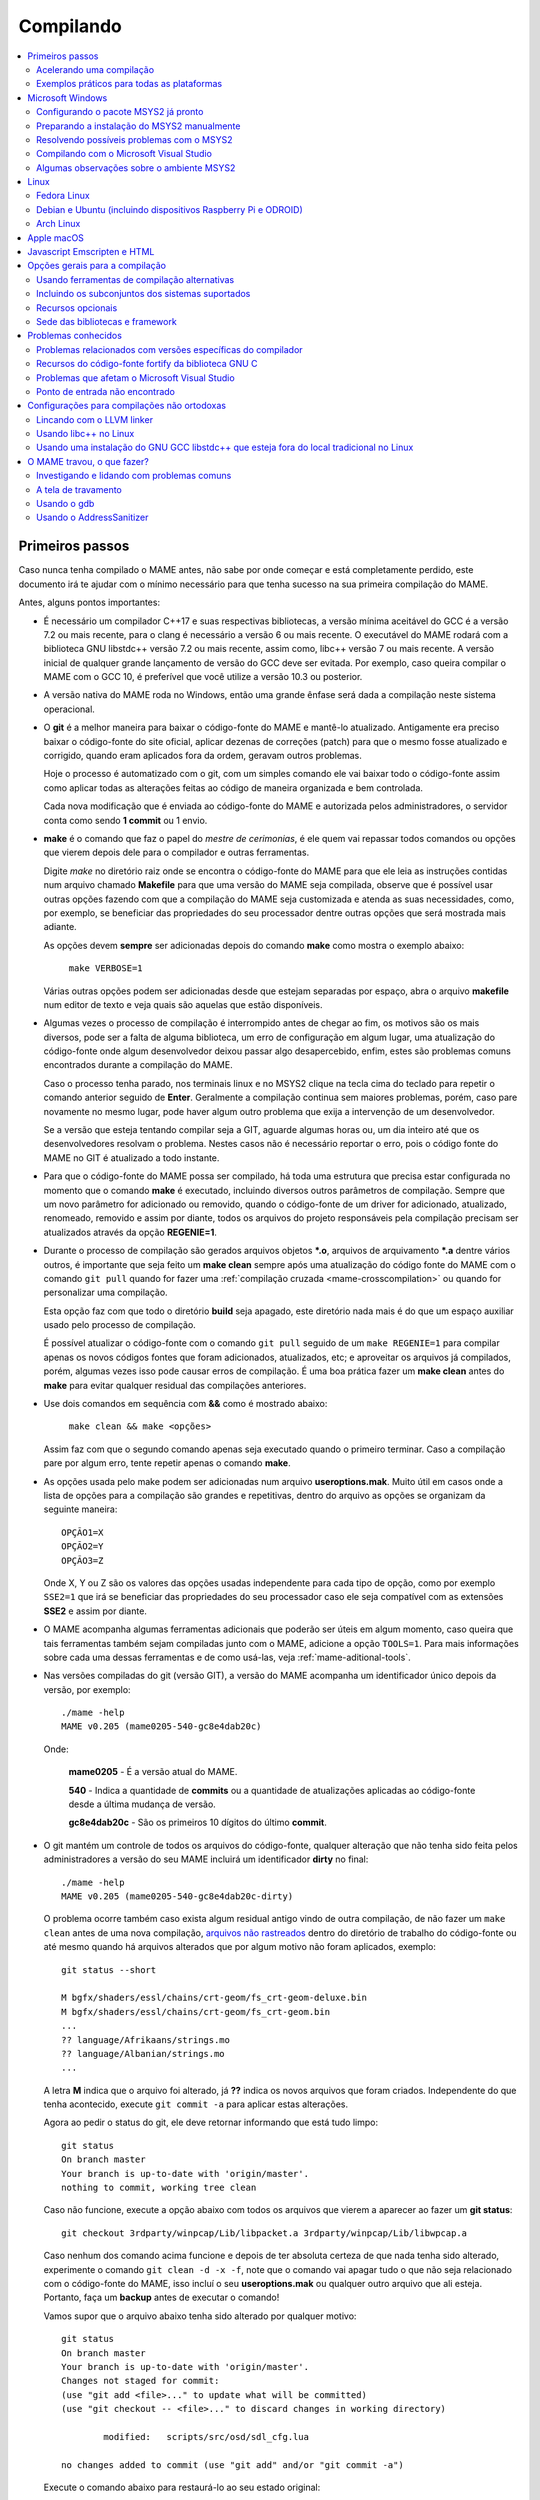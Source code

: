 .. Quebra de página para separar o capítulo
.. raw:: latex

	\clearpage

.. _compiling-MAME:

Compilando
==========

.. contents:: :local:

.. Quebra de página para separar a tabela de capítulos.
.. raw:: latex

	\clearpage


Primeiros passos
----------------

Caso nunca tenha compilado o MAME antes, não sabe por onde começar e
está completamente perdido, este documento irá te ajudar com o mínimo
necessário para que tenha sucesso na sua primeira compilação do MAME.

Antes, alguns pontos importantes:

* É necessário um compilador C++17 e suas respectivas bibliotecas, a
  versão mínima aceitável do GCC é a versão 7.2 ou mais recente, para o
  clang é necessário a versão 6 ou mais recente. O executável do MAME
  rodará com a biblioteca GNU libstdc++ versão 7.2 ou mais recente,
  assim como, libc++ versão 7 ou mais recente. A versão inicial de
  qualquer grande lançamento de versão do GCC deve ser evitada.
  Por exemplo, caso queira compilar o MAME com o GCC 10, é preferível
  que você utilize a versão 10.3 ou posterior.

* A versão nativa do MAME roda no Windows, então uma grande ênfase será
  dada a compilação neste sistema operacional.

* O **git** é a melhor maneira para baixar o código-fonte do MAME e
  mantê-lo atualizado. Antigamente era preciso baixar o código-fonte
  do site oficial, aplicar dezenas de correções (patch) para que o
  mesmo fosse atualizado e corrigido, quando eram aplicados fora da
  ordem, geravam outros problemas.
  
  Hoje o processo é automatizado com o git, com um simples comando ele
  vai baixar todo o código-fonte assim como aplicar todas as
  alterações feitas ao código de maneira organizada e bem controlada.
  
  Cada nova modificação que é enviada ao código-fonte do MAME e
  autorizada pelos administradores, o servidor conta como sendo
  **1 commit** ou 1 envio.

* **make** é o comando que faz o papel do *mestre de cerimonias*, é ele
  quem vai repassar todos comandos ou opções que vierem depois dele para
  o compilador e outras ferramentas.
  
  Digite *make* no diretório raiz onde se encontra o código-fonte do
  MAME para que ele leia as instruções contidas num arquivo chamado
  **Makefile** para que uma versão do MAME seja compilada, observe que
  é possível usar outras opções fazendo com que a compilação do MAME
  seja customizada e atenda as suas necessidades, como, por exemplo, se
  beneficiar das propriedades do seu processador dentre outras opções
  que será mostrada mais adiante.


  As opções devem **sempre** ser adicionadas depois do comando **make**
  como mostra o exemplo abaixo:

		``make VERBOSE=1``

  Várias outras opções podem ser adicionadas desde que estejam separadas
  por espaço, abra o arquivo **makefile** num editor de texto e veja
  quais são aquelas que estão disponíveis.

* Algumas vezes o processo de compilação é interrompido antes de chegar
  ao fim, os motivos são os mais diversos, pode ser a falta de alguma
  biblioteca, um erro de configuração em algum lugar, uma atualização do
  código-fonte onde algum desenvolvedor deixou passar algo
  desapercebido, enfim, estes são problemas comuns encontrados durante a
  compilação do MAME.
  
  Caso o processo tenha parado, nos terminais linux e no MSYS2 clique na
  tecla cima do teclado para repetir o comando anterior seguido de
  **Enter**.
  Geralmente a compilação continua sem maiores problemas, porém, caso
  pare novamente no mesmo lugar, pode haver algum outro problema que
  exija a intervenção de um desenvolvedor.
  
  Se a versão que esteja tentando compilar seja a GIT, aguarde algumas
  horas ou, um dia inteiro até que os desenvolvedores resolvam o
  problema. Nestes casos não é necessário reportar o erro, pois o código
  fonte do MAME no GIT é atualizado a todo instante.

.. raw:: latex

	\clearpage

* Para que o código-fonte do MAME possa ser compilado, há toda uma
  estrutura que precisa estar configurada no momento que o comando
  **make** é executado, incluindo diversos outros parâmetros de 
  compilação. Sempre que um novo parâmetro for adicionado ou removido,
  quando o código-fonte de um driver for adicionado, atualizado,
  renomeado, removido e assim por diante, todos os arquivos do projeto
  responsáveis pela compilação precisam ser atualizados através da
  opção **REGENIE=1**.

* Durante o processo de compilação são gerados arquivos objetos ***.o**,
  arquivos de arquivamento ***.a** dentre vários outros, é importante
  que seja feito um **make clean** sempre após uma atualização do código
  fonte do MAME com o comando ``git pull`` quando for fazer uma
  :ref:`compilação cruzada <mame-crosscompilation>` ou quando for
  personalizar uma compilação.

  Esta opção faz com que todo o diretório **build** seja apagado, este
  diretório nada mais é do que um espaço auxiliar usado pelo processo
  de compilação.

  É possível atualizar o código-fonte com o comando ``git pull`` seguido
  de um ``make REGENIE=1`` para compilar apenas os novos códigos fontes
  que foram adicionados, atualizados, etc; e aproveitar os arquivos já
  compilados, porém, algumas vezes isso pode causar erros de compilação.
  É uma boa prática fazer um **make clean** antes do **make** para
  evitar qualquer residual das compilações anteriores.

* Use dois comandos em sequência com **&&** como é mostrado abaixo:
  
		``make clean && make <opções>``
  
  Assim faz com que o segundo comando apenas seja executado quando o
  primeiro terminar. Caso a compilação pare por algum erro, tente
  repetir apenas o comando **make**.

* As opções usada pelo make podem ser adicionadas num arquivo
  **useroptions.mak**. Muito útil em casos onde a lista de opções para
  a compilação são grandes e repetitivas, dentro do arquivo as opções se
  organizam da seguinte maneira::

	OPÇÃO1=X
	OPÇÃO2=Y
	OPÇÃO3=Z

  Onde X, Y ou Z são os valores das opções usadas independente para cada
  tipo de opção, como por exemplo ``SSE2=1`` que irá se beneficiar das
  propriedades do seu processador caso ele seja compatível com as
  extensões **SSE2** e assim por diante.

* O MAME acompanha algumas ferramentas adicionais que poderão ser úteis
  em algum momento, caso queira que tais ferramentas também sejam
  compiladas junto com o MAME, adicione a opção ``TOOLS=1``. Para mais
  informações sobre cada uma dessas ferramentas e de como usá-las, veja
  :ref:`mame-aditional-tools`.

* Nas versões compiladas do git (versão GIT), a versão do MAME acompanha
  um identificador único depois da versão, por exemplo::

	./mame -help
	MAME v0.205 (mame0205-540-gc8e4dab20c)

  Onde:
  
	**mame0205** - É a versão atual do MAME.

	**540** - Indica a quantidade de **commits** ou a quantidade de
	atualizações aplicadas ao código-fonte desde a última mudança de
	versão.

	**gc8e4dab20c** - São os primeiros 10 dígitos do último **commit**.

.. raw:: latex

	\clearpage

* O git mantém um controle de todos os arquivos do código-fonte,
  qualquer alteração que não tenha sido feita pelos administradores a
  versão do seu MAME incluirá um identificador **dirty** no final::

	./mame -help
	MAME v0.205 (mame0205-540-gc8e4dab20c-dirty)

  O problema ocorre também caso exista algum residual antigo vindo de
  outra compilação, de não fazer um ``make clean`` antes de uma nova
  compilação, `arquivos não rastreados <https://github.com/git/git/commit/ee6fc514f2df821c2719cc49499a56ef2fb136b0>`_
  dentro do diretório de trabalho do código-fonte ou até mesmo quando há
  arquivos alterados que por algum motivo não foram aplicados,
  exemplo::

	git status --short
	
	M bgfx/shaders/essl/chains/crt-geom/fs_crt-geom-deluxe.bin
	M bgfx/shaders/essl/chains/crt-geom/fs_crt-geom.bin
	...
	?? language/Afrikaans/strings.mo
	?? language/Albanian/strings.mo
	...

  A letra **M** indica que o arquivo foi alterado, já **??** indica
  os novos arquivos que foram criados. Independente do que tenha
  acontecido, execute ``git commit -a`` para aplicar estas alterações.
  
  Agora ao pedir o status do git, ele deve retornar informando que está
  tudo limpo::

	git status
	On branch master
	Your branch is up-to-date with 'origin/master'.
	nothing to commit, working tree clean

  Caso não funcione, execute a opção abaixo com todos os arquivos que
  vierem a aparecer ao fazer um **git status**::

	git checkout 3rdparty/winpcap/Lib/libpacket.a 3rdparty/winpcap/Lib/libwpcap.a

  Caso nenhum dos comando acima funcione e depois de ter absoluta
  certeza de que nada tenha sido alterado, experimente o comando
  ``git clean -d -x -f``, note que o comando vai apagar tudo o que não
  seja relacionado com o código-fonte do MAME, isso incluí o seu
  **useroptions.mak** ou qualquer outro arquivo que ali esteja.
  Portanto, faça um **backup** antes de executar o comando!

  Vamos supor que o arquivo abaixo tenha sido alterado por qualquer
  motivo::

	git status
	On branch master
	Your branch is up-to-date with 'origin/master'.
	Changes not staged for commit:
	(use "git add <file>..." to update what will be committed)
	(use "git checkout -- <file>..." to discard changes in working directory)

		modified:   scripts/src/osd/sdl_cfg.lua

	no changes added to commit (use "git add" and/or "git commit -a")

  .. raw:: latex

  	\clearpage

  Execute o comando abaixo para restaurá-lo ao seu estado original::

	git checkout master -- scripts/src/osd/sdl_cfg.lua

.. _mame-compilation-ccache:

Acelerando uma compilação
~~~~~~~~~~~~~~~~~~~~~~~~~

Compilar todo o código-fonte do MAME é um processo demorado e que
consome muitos recursos de processamento, memória e principalmente
energia elétrica. É possível acelerar todo este processo usando o
**ccache**, este programa armazena uma cópia da sua compilação, fazendo
com que apenas o código-fonte que foi atualizado seja compilado, todo
o resto vem do armazenamento que o **ccache** fazendo com que a
compilação termine num tempo muito menor, estamos falando em compilar
todo o código-fonte do MAME em segundos com o **ccache**, sem ele,
uma compilação pode levar horas.

Para sistemas **Ubuntu** e **Debian Linux** o comando para instalar o
**ccache** é ``sudo apt-get install ccache``, para **Arch Linux** e
**MSYS2** o comando é ``pacman -s ccache``, veja qual é a opção para o
seu sistema operacional.

A configuração é muito simples, basta usá-lo antes dos compiladores, é
mais fácil adicionar essas opções no arquivo **useroptions.mak** assim
não é necessário usar uma linha muito grande de configuração, para o
Linux a configuração ficaria assim::

	# Escolha apenas uma opção para OVERRIDE_CC e OVERRIDE_CXX
	# Remova o # da frente da opção que deseja usar.
	#
	# Compila com ccache Linux
	OVERRIDE_CC=/usr/bin/ccache gcc
	OVERRIDE_CXX=/usr/bin/ccache g++
	#
	# Compila com ccache Linux (Clang)
	# CCACHE_CPP2=yes
	# OVERRIDE_CC=/usr/bin/ccache /usr/bin/clang
	# OVERRIDE_CXX=/usr/bin/ccache /usr/bin/clang++

A configuração para Windows no MSYS2 fica assim::

	# Compila com ccache MSYS2 (Windows) 32-Bit
	# OVERRIDE_CC=/mingw32/bin/ccache /mingw32/bin/gcc
	# OVERRIDE_CXX=/mingw32/bin/ccache /mingw32/bin/g++
	#
	# Compila com ccache MSYS2 (Windows) 64-Bit
	# OVERRIDE_CC=/mingw64/bin/ccache /mingw64/bin/gcc
	# OVERRIDE_CXX=/mingw64/bin/ccache /mingw64/bin/g++
	#
	# Compila com ccache MSYS2 (Windows) 64-Bit (Clang)
	# OVERRIDE_CC=/mingw64/bin/ccache /mingw64/bin/clang
	# OVERRIDE_CXX=/mingw64/bin/ccache /mingw64/bin/clang++


.. raw:: latex

	\clearpage

Para ver a condição do armazenamento cache faça ``ccache -s``::

	cache directory                     /home/mame/.ccache
	primary config                      /home/mame/.ccache/ccache.conf
	secondary config      (readonly)    /etc/ccache.conf
	
	Cacheable calls:    18137 / 18247 (99.40%)
	  Hits:               108 / 18137 ( 0.60%)
	Direct:                98 /   108 (90.74%)
	Preprocessed:          10 /   108 ( 9.26%)
	  Misses:           18029 / 18137 (99.40%)
	Uncacheable calls:    110 / 18247 ( 0.60%)
	Local storage:
	  Cache size (GiB):   1.2 /   5.0 (24.71%)
	  Hits:               108 / 18137 ( 0.60%)
	  Misses:           18029 / 18137 (99.40%)

Antes de usar tenha certeza que a variável de ambiente ``USE_CCACHE``
exista e seja igual à **1**, caso não exista, defina com ``export
USE_CCACHE=1`` antes da compilação ou salve no arquivo ``~/.bashrc``
como já foi descrito em :ref:`compiling-msys2-manually`.

Para montar a sua cache basta fazer uma compilação limpa do código-fonte
do MAME com ``rm -rf build/* && make -j7``, no final em **cache size**
deve aparecer o quanto foi armazenado em cache. Para aumentar o **max
cache size** edite o arquivo ``/home/mame/.ccache/ccache.conf``.

Para que o **ccache** funcione é **obrigatório** manter exatamente a
mesma configuração usada para gerar o cache, caso contrário o **ccache**
vai gerar um novo cache para essa nova configuração e assim por diante.

Veja todas as opções do **ccache** com o comando ``ccache -h``.

Caso precise usar uma nova opção para a compilação, elimine o cache
antigo com o comando ``ccache -C`` e faça uma nova compilação limpa com
todas as suas novas opções, por experiência, isso tende a manter a
rapidez da compilação, alternar opções a todo o momento tende a inflar
o cache e deixar as coisas mais lentas.

.. _compiling-practical-examples:

Exemplos práticos para todas as plataformas
~~~~~~~~~~~~~~~~~~~~~~~~~~~~~~~~~~~~~~~~~~~

O código-fonte do MAME já vem preparado de forma que seja possível
compilar toda a estrutura ou apenas uma parte dela como arcades por
exemplo, consoles, portáteis ou até mesmo um sistema em específico como
Neo Geo, CPS1, CPS2; assim como consoles como Megadrive/Genesis, Super
Nintendo, Playstation e assim por diante.

Isso é útil quando temos que lidar com limitações de tamanho
do arquivo final do MAME ou caso queira apenas uma versão do MAME
bem específica.

Para compilar a versão completa do MAME faça o comando:

	**make**

Caso o seu processador tenha 5 núcleos, é possível usar os núcleos
extras do seu processador para ajudar a reduzir o tempo de compilação
com a opção ``-j``. Observe que a quantidade máxima de núcleos
disponíveis fica limitado a quantidade de núcleos que o seu processador
tiver mais um.

Usando valores acima da quantidade de núcleos do seu processador não faz
com que a compilação fique mais rápida, além disso, a sobrecarga extra
de processamento pode fazer com que seu processador superaqueça, seu
computador pode ficar mais lento, pare de responder, etc. No caso
específico de compilação no Windows, a sobrecarga tira todo os
benefícios da compilação em paralelo, nos testes realizados com Windows
10 64-bit o valor ideal foi a quantidade de núcleos **-1** ou seja, num
processador com 8 núcleos o valor ideal é **7**.

	**make -j7**

Para compilar o MAME junto com as
:ref:`ferramentas <mame-compilation-tools>`, use a opção abaixo:

	**make TOOLS=1 -j7**

Para incluir os símbolos de depuração na compilação, use a opção
**SYMBOLS=1**, opção útil caso o MAME trave por algum motivo. Para mais
informações veja :ref:`SYMBOLS <mame-compilation-symbols>`. É importante
também adicionar o nível destes símbolos, para mais informações veja
:ref:`SYMLEVEL <mame-compilation-symlevel>`. Seja qual for a versão do
MAME que esteja compilando, é uma boa prática manter ambas as opções em
todas elas. Observe que ao compilar a versão completa do MAME com os
símbolos embutidos no próprio executável extrapola o tamanho máximo do
executável permitido pelo Windows, motivo este que os símbolos precisam
ser extraídos do executável.

.. _mame-compile-add-symbols:

	**make TOOLS=1 SYMBOLS=1 SYMLEVEL=1 -j7**

Para compilar uma versão de depuração do MAME use o comando abaixo, para
mais informações veja :ref:`DEBUG <mame-compilation-debug>`:

	**make TOOLS=1 SYMBOLS=1 SYMLEVEL=1 DEBUG=1 -j7**

É possível customizar a sua compilação escolhendo um driver em
específico usando a opção ``SOURCES=<sistema>``, lembrando que é
obrigatório usar a opção **REGENIE=1** para regenerar os arquivos do
projeto caso exista uma compilação anterior, a opção **REGENIE=1** não é
necessário caso você faça um ``make clean`` antes . Caso queira compilar
uma versão customizada do MAME que só rode o jogo **Pac Man**, use o
comando abaixo:

	**make SOURCES=src/mame/pacman/pacman.cpp REGENIE=1 -j7**

O MAME também permite de maneira prática que seja possível compilar uma
versão só com sistemas ARCADE, nessa versão os portáteis, consoles,
computadores, dentre outras ficam de fora.
Caso queira uma versão arcade do MAME use o comando abaixo:

	**make SUBTARGET=arcade SYMBOLS=1 SYMLEVEL=1 -j7**

Para compilar uma versão do MAME só com consoles, use o comando abaixo:

	**make SUBTARGET=mess SYMBOLS=1 SYMLEVEL=1 -j7**

Para compilar uma versão do MAME chamada **meumame** apenas com a
família de sistemas inclusas em *Pac-Man* e *Galaxian* incluindo as
ferramentas:

	**make SUBTARGET=meumame SOURCES=src/mame/pacman/pacman.cpp,src/mame/galaxian/galaxian.cpp TOOLS=1 REGENIE=1 -j7**

Caso encontre erros de lincagem dos arquivos estáticos da compilação
após a alteração das fontes, exclua estes arquivos do diretório
utilizado para a compilação do seu *subtarget*. No exemplo acima, seria
o diretório ``build/mingw-gcc/bin/x64/Release/meumame``.

Para compilar uma versão do Apple II compilando até seis arquivos fonte
em paralelo faça:

	**make SUBTARGET=appulator SOURCES=apple/apple2.cpp,apple/apple2e.cpp,apple/apple2gs.cpp REGENIE=1 -j7**

Para compilar uma versão do MAME que tire proveito da extensão SSE2 do
seu processador melhorando o desempenho, use o comando abaixo. Para
mais informações veja :ref:`SSE2 <mame-compilation-sse2>`:

	**make TOOLS=1 SYMBOLS=1 SYMLEVEL=1 SSE2=1 -j7**

É possível compilar o MAME usando todas as extensões disponíveis do seu
processador e não apenas a SSE2 desde que seja também compatível com o
compilador que estiver usando, use a opção **ARCHOPTS** com
**-march=native** no seu comando de compilação. Ao ativar estas opções
pode ou não tirar o máximo de desempenho possível do seu processador,
assim como o MAME pode ou não se beneficiar de todas elas. O comando
completo então ficaria assim, note que a opção **SSE2=1** foi removida:

	**make SYMBOLS=1 SYMLEVEL=1 ARCHOPTS=-march=native -j7**

O ponto negativo é que os binários gerados com essa opção só irão
funcionar em processadores iguais ao seu, caso compile uma versão num
processador i3 da Intel, essa versão não vai funcionar em qualquer outro
processador i7 por exemplo, o mesmo vale para os processadores da AMD.
Assim como ao ativar estas extensões o seu MAME pode apresentar algum
problema que não existe na versão oficial, logo, a sua sorte com o uso
dela pode variar bastante. Por isso saiba que oficialmente os
desenvolvedores do MAME **não apoiam** o uso dessa opção.

Execute o comando abaixo para saber quais as extensões serão ativadas
com a opção **-march=native**:

	``gcc -march=native -Q --help=target|grep enabled``

Dependendo do modelo do processador o comando retornará mais ou menos
extensões disponíveis, num processador AMD FX(tm)-8350 com 8 núcleos
o **-march=native** vai usar estas extensões do seu processador::

	-m64                        		[enabled]
	-m80387                     		[enabled]
	-m96bit-long-double         		[enabled]
	-mabm                       		[enabled]
	-maes                       		[enabled]
	-malign-stringops           		[enabled]
	-mavx                       		[enabled]
	-mbmi                       		[enabled]
	-mcx16                      		[enabled]
	-mf16c                      		[enabled]
	-mfancy-math-387            		[enabled]
	-mfentry                    		[enabled]
	-mfma                       		[enabled]
	-mfma4                      		[enabled]
	-mfp-ret-in-387             		[enabled]
	-mfxsr                      		[enabled]
	-mglibc                     		[enabled]
	-mhard-float                		[enabled]
	-mieee-fp                   		[enabled]
	-mlong-double-80            		[enabled]
	-mlwp                       		[enabled]
	-mlzcnt                     		[enabled]
	-mmmx                       		[enabled]
	-mpclmul                    		[enabled]
	-mpopcnt                    		[enabled]
	-mprfchw                    		[enabled]
	-mpush-args                 		[enabled]
	-mred-zone                  		[enabled]
	-msahf                      		[enabled]
	-msse                       		[enabled]
	-msse2                      		[enabled]
	-msse3                      		[enabled]
	-msse4                      		[enabled]
	-msse4.1                    		[enabled]
	-msse4.2                    		[enabled]
	-msse4a                     		[enabled]
	-mssse3                     		[enabled]
	-mstackrealign              		[enabled]
	-mtbm                       		[enabled]
	-mtls-direct-seg-refs       		[enabled]
	-mxop                       		[enabled]
	-mxsave                     		[enabled]

Apesar de ter todas essas extensões ativadas, incluindo outras
variantes do SSE como a SSE3, SSE4 e assim por diante, não espere que o
desempenho do MAME aumente de forma considerável, há sistemas onde não
se nota nada de diferente, muito pelo contrário, há perda no
desempenho, já outras podem lhe dar um desempenho considerável.

Em alguns testes a melhor média foi obtida usando apenas as opções
**SSE3=3 OPTIMIZE=03** e mais nada, apesar do padrão do MAME ser
**SSE2=1**. Novamente, essa é uma questão muito subjetiva pois depende
muitas variáveis como a configuração do seu hardware por exemplo, logo a
sua sorte pode variar bastante. É muito difícil saber com precisão se
haverá uma melhora no desempenho ou não pois o MAME depende muito do
desempenho do hardware onde ele é executado (quanto mais potente,
melhor) e do sistema operacional, dos sistemas, etc.

Podemos fazer um teste prático compilando duas versões do MAME para
rodar apenas o **pacman** usado opções diferentes::

	Opção 1
	make SOURCES=src/mame/pacman/pacman.cpp SUBTARGET=pacman SSE3=1 OPTIMIZE=3
	
	Opção 2
	make SOURCES=src/mame/pacman/pacman.cpp SUBTARGET=pacman ARCHOPTS=-march=native OPTIMIZE=3

Rodamos o nosso MAME por 90 segundos num AMD FX(tm)-8350 4 Ghz
(8 núcleos), 16 GiB de memória DDR3 1866 Mhz, AMD R7 250E 1 GiB, Windows
10 x64 usando a opção :ref:`bench <mame-commandline-bench>`:

	``pacman64.exe pacman -bench 90``

Para a **opção 1** ele retorna:

	``Average speed: 6337.43% (89 seconds)``

Para a **opção 2** nós temos:

	``Average speed: 6742.91% (89 seconds)``

Agora compilando o MAME para rodar num Linux Debian 9.7 x64, usando as
mesmas opções, o mesmo driver, o mesmo código-fonte e usando exatamente
o mesmo hardware, nós temos um resultado bem diferente:

Para a **opção 1** nós temos:

	``Average speed: 8438.88% (89 seconds)``

Já a **opção 2**:

	``Average speed: 8332.99% (89 seconds)``

Ambas as versões foram compiladas usando a mesma versão do GCC **6.3.0**
do Debian, uma versão foi compilada nativamente e a outra usando
:ref:`compilação cruzada <mame-crosscompilation>`. Como é possível ver
nestes exemplos a questão de otimização do MAME não é uma ciência exata,
apesar da versão do Linux ter levado a melhor, há casos onde dependendo
do sistema escolhido, a versão do Windows leva a melhor, assim como
também há casos onde há um empate técnico, nenhum dos dois levam
vantagens significativas.

Para aqueles que se interessarem por benchmarks, `aqui tem um site
<http://www.mameui.info/Bench.htm>`_ interessante que publica de tempos
em tempos e inclusive uma versão diária do GIT, uma comparação com
diferentes sistemas e diferentes versões do MAME.

Use estas opções em conjunto com o comando make ou definindo-as como
variáveis de ambiente ou ainda adicionando-as ao seu
**useroptions.mak**. Note que o GENie não reconstrói automaticamente os
arquivos afetados por modificações posteriormente usadas.

Com o tempo e experiência, cada um irá adaptar as opções de compilação
para a sua própria necessidade, no exemplo abaixo tem um template para
o seu **useroptions.mak**::

	# Template de configuração do usuário para a compilação do MAME.
	# Altere as opções conforme a sua necessidade. Remova o # da frente
	# da opção que deseja usar.
	#
	# Para compilações que usem o Clang
	# <- Clang ->
	#OVERRIDE_CC=/usr/bin/clang
	#OVERRIDE_CXX=/usr/bin/clang++
	#
	# Só use em ÚLTIMO CASO! Para depuração apenas!
	#-SANITIZE=address
	#<- Clang ->
	#
	# Para compilar o MAME com apenas uma maquina em especifico.
	#SOURCES=src/mame/neogeo
	#
	# Para incluir símbolos de depuração (obrigatório)
	SYMBOLS=1
	SYMLEVEL=1
	#
	# <- Compilação cruzada ->
	# Para compilar o MAME para o Windows usando o Linux por exemplo.
	#TARGETOS=windows
	#STRIP_SYMBOLS=1
	# Use a opção abaixo para compilar uma versão 64-bit do MAME, não
	# precisa ser definido para compilações normais.
	#PTR64=1
	#
	# <- Compilação cruzada ->
	#
	# Caso queira compilar uma versão tiny apenas para teste.
	#SUBTARGET=tiny
	#
	# Caso queira uma versão ARCADE do MAME
	#SUBTARGET=arcade
	#
	# <- Opções Relacionados com a CPU ->
	# SSE2
	SSE2=1
	#
	# SSE3
	#SSE3=1
	#
	# Nível de otimização.
	# 0 Desativa a otimização favorecendo a depuração.
	# 1 Otimização simples sem impacto direto no tamanho final do executável.
	# 2 Ativa a maioria das otimizações visando desempenho e tamanho reduzido.
	# 3 Máxima otimização ao custo de um tamanho final maior. (padrão)
	# s Ativa apenas as otimizações que não impactem no tamanho final.
	OPTIMIZE=3
	#
	# Essa opção ativa todas as extensões do seu processador, se for usar
	# não use as opções SSE2 e SSE3.
	#ARCHOPTS=-march=native
	# <- Opções Relacionados com a CPU ->
	#
	# Nova configuração
	EMULATOR=1

Com o arquivo acima configurado e com as opções definidas, execute o
comando ``make -j7`` que o seu MAME será compilado levando as suas
opções em consideração. Uma nova configuração foi `adicionada em
31/12/2023`_ consulte :ref:`EMULATOR <mame-compilation-emulator>`.

A próxima seção resume algumas das opções úteis reconhecidas pelo
makefile.

.. raw:: latex

	\clearpage

.. _compiling-windows:

Microsoft Windows
-----------------

O MAME para Windows é compilado usando o ambiente MSYS2. Será necessário
o Windows 7 ou mais recente e uma instalação atualizada do MSYS2.
Recomendamos veementemente que o MAME seja compilado num sistema
64-bit, talvez seja necessário fazer ajustes para que a compilação
funcione com sistemas 32-bit.


Configurando o pacote MSYS2 já pronto
~~~~~~~~~~~~~~~~~~~~~~~~~~~~~~~~~~~~~

* Baixe o pacote de instalação do MSYS2 já pronto contendo todas as
  ferramentas necessárias para a compilação do MAME 
  em `MAME Build Tools <http://mamedev.org/tools/>`_.

* Descompacte em algum lugar, entre no diretório, abra o shell do
  MSYS2 (**mingw64.exe**) e aguarde ele terminar a sua configuração.

  Apesar da recomendação para atualizar as ferramentas na `documentação
  oficial <https://www.mamedev.org/tools/>`_ a  experiência mostra que
  algumas vezes essa atualização acaba quebrando a compilação do MAME de
  alguma maneira, veja por exemplo `este exemplo
  <https://github.com/mamedev/mame/issues/6248>`_, portanto, prefira
  manter a ferramenta oficial sem atualizações a não ser que seja
  extremamente necessário.

  Caso encontre algum problema veja :ref:`compiling-issues-MSYS2`. Ao
  final do processo, execute a sequência de comandos abaixo:

1.	``git config --global core.autocrlf true``
2.	``mkdir /src``
3.	``cd /src``
4.	``git clone https://github.com/mamedev/mame.git``

  O último comando irá baixar todo o código-fonte do MAME para um
  diretório chamado **mame**, o caminho completo é ``/src/mame``.

.. _compiling-msys2-osd-sdl:

* Por predefinição o MAME será compilado usando interfaces nativas
  do Windows como gerenciamento de janelas, saída de áudio e vídeo,
  renderizador de fontes, etc. Em vez disso, caso queira compilar
  o MAME usando o SDL (Simple DirectMedia Layer), adicione a
  opção ``OSD=sdl`` nas opções de compilação do make. É necessário que
  seja instalado os pacotes de desenvolvimento do SDL 2 no MSYS2 da
  versão **2.0.6** ou mais recente.

  Caso queira compilar uma verção SDL (Simple DirectMedia Layer) do MAME
  para Windows em vez da versão nativa, instale os pacotes SDL com o
  comando:

  Para versões **x64** ::

	pacman -S mingw-w64-x86_64-SDL2 mingw-w64-x86_64-SDL2_ttf

  Para versões **x32** ::

	pacman -S mingw-w64-i686-SDL2 mingw-w64-i686-SDL2_ttf

* Por predefinição o MAME incluirá a versão nativa do depurador para
  Windows, para que também seja incluída a versão Qt do depurador, é
  necessário instalar os pacotes de desenvolvimento do Qt versão 5
  no MSYS2 e depois usar ``QTDEBUG=1`` nas opções de compilação do
  make.

.. raw:: latex

	\clearpage

.. _compiling-msys2-manually:

Preparando a instalação do MSYS2 manualmente
~~~~~~~~~~~~~~~~~~~~~~~~~~~~~~~~~~~~~~~~~~~~

A versão nativa do MAME para Windows é compilada usando o ambiente
de desenvolvimento MSYS2, é necessário ter o Windows 7 ou mais recente
assim como uma versão atualizada do MSYS2. É aconselhável compilar o
MAME num sistema operacional de 64-bit, para sistemas 32-bit é
necessário fazer algumas alterações. Baixe e instale o ambiente de
desenvolvimento MSYS2 direto da página do
`MSYS2 <https://www.msys2.org/>`_.

Por fim é necessário definir as variáveis MINGW32 e MINGW64, instale o
editor de texto nano com o comando ``pacman -S nano``, após a instalação
faça ``nano ~/.bashrc`` e adicione a linha abaixo no final do
arquivo::

		export MINGW32=/mingw32 MINGW64=/mingw64

Salve o arquivo com **CTRL+O** seguido de **ENTER** e faça **CTRL+X**
para sair do editor, essas variáveis de ambiente permitem a compilação
das versões 32-bit e 64-bit do MAME. Feche e abra o terminal novamente
para que essas configurações sejam aplicadas.

Caso ocorra algum erro do tipo **GPGME error**, veja 
:ref:`compiling-issues-MSYS2`. Ao final, **feche a janela** e
reinicie o **mingw64.exe**.

* Instale os primeiros pacotes necessários para compilar o MAME com
  o comando.
  
	**pacman -S bash git make**

* Para as versões **64-bit** do MAME é necessário instalar os
  pacotes:

	**pacman -S mingw-w64-x86_64-gcc mingw-w64-x86_64-python**

* Para as versões **32-bit** do MAME é necessário instalar os
  pacotes:
  
	**pacman -S mingw-w64-i686-gcc mingw-w64-i686-python**

* Para lincar usando o LLVM linker (é geralmente mais rápido que a
  versão do GNU linker), instale o pacote ``mingw-w64-x86_64-lld`` e o
  ``mingw-w64-x86_64-libc++`` para as versões 64-bit ou o pacote
  ``mingw-w64-i686-lld`` e o ``mingw-w64-i686-libc++`` para as versões
  32-bit. Para mais informações consulte :ref:`compiling-llvm`.

* Para compilar usando as interfaces portáteis do SDL **64-bit** é
  necessário instalar os pacotes:

	**pacman -S mingw-w64-x86_64-SDL2 mingw-w64-x86_64-SDL2_ttf**

* Para compilar usando as interfaces portáteis do SDL **32-bit** é
  necessário instalar os pacotes:

	**pacman -S mingw-w64-i686-SDL2 mingw-w64-i686-SDL2_ttf**

* Para compilar o MAME com o depurador Qt **64-bit** é preciso
  instalar o pacote:

	**pacman -S mingw-w64-x86_64-qt5**

* Para compilar o MAME com o depurador Qt **32-bit** é preciso
  instalar o pacote:

	**pacman -S mingw-w64-i686-qt5**

.. note::

	Utilize ``QTDEBUG=1`` nas opções de compilação do make para compilar
	a interface QT do depurador.

* Para gerar a documentação API do código-fonte é preciso instalar
  o pacote **doxygen**.

* Para fazer a depuração do MAME é necessário instalar o **gdb**. Para
  mais informações sobre o gdb veja :ref:`compiling-using-gdb`.

.. raw:: latex

	\clearpage

É possível também utilizar estes comandos para garantir que todos os
pacotes necessários para compilar o MAME estejam disponíveis no seu
sistema, omita aqueles cuja configuração você não planeja utilizar para
compilar ou combine diversos comandos **pacman** para instalar mais de
um pacote de uma vez::

	pacman -Syu
	pacman -S curl git make
	pacman -S mingw-w64-x86_64-gcc mingw-w64-x86_64-libc++ mingw-w64-x86_64-lld mingw-w64-x86_64-python
	pacman -S mingw-w64-x86_64-SDL2 mingw-w64-x86_64-SDL2_ttf
	pacman -S mingw-w64-x86_64-qt5
	pacman -S mingw-w64-i686-gcc mingw-w64-i686-libc++ mingw-w64-i686-lld mingw-w64-i686-python
	pacman -S mingw-w64-i686-SDL2 mingw-w64-i686-SDL2_ttf
	pacman -S mingw-w64-i686-qt5

.. raw:: latex

	\clearpage

.. _compiling-issues-MSYS2:

Resolvendo possíveis problemas com o MSYS2
~~~~~~~~~~~~~~~~~~~~~~~~~~~~~~~~~~~~~~~~~~

Em caso de erro do tipo **error: GPGME error: Invalid crypto engine**
que faz com que a atualização pare, verá que na internet há diversos
tópicos em centenas de diferentes fóruns sobre o assunto e praticamente
nenhuma solução na prática, então aqui vai a dica para este erro em
específico, caso apareçam outros, este documento será atualizado.

Edite o arquivo ``/etc/pacman.conf`` e mude
**SigLevel = Required DatabaseOptional** para **SigLevel = Never** e
salve, mantenha a tela do seu editor aberto. Vá até o diretório
``/etc/pacman.d`` e apague o diretório **gnupg**.

Abra o shell do MSYS2 (**mingw64.exe**) e digite os comandos abaixo
nesta sequência:

1. ``pacman-key --init``
2. ``pacman-key --populate msys2``
3. ``pacman-key --refresh-keys``

A atualização agora pode prosseguir com o comando ``pacman -Syu``, caso
os passos acima tenham sido seguidos corretamente, haverá um retorno
semelhante ao que é mostrado abaixo:

::

	$ pacman -Syu
	:: Sincronizando a base de dados de pacotes...
	mingw32 está atualizado
	mingw64 está atualizado
	msys está atualizado
	mame está atualizado
	:: Starting core system upgrade...
	não há nada a fazer
	:: Iniciando atualização completa do sistema...
	resolvendo dependências...
	procurando por pacotes conflitantes...

	Pacotes (69) bash-completion-2.8-2  brotli-1.0.7-1  bsdcpio-3.3.3-3
			bsdtar-3.3.3-3  ca-certificates-20180409-1  coreutils-8.30-1
			curl-7.63.0-1  dash-0.5.10.2-1  dtc-1.4.7-1  file-5.35-1
			gawk-4.2.1-2  gcc-libs-7.4.0-1  glib2-2.54.3-1  gnupg-2.2.12-1
			grep-3.0-2  heimdal-libs-7.5.0-3  icu-62.1-1  info-6.5-2
			less-530-1  libarchive-3.3.3-3  libargp-20110921-2
			libassuan-2.5.2-1  libcrypt-2.1-2  libcurl-7.63.0-1
			libexpat-2.2.6-1  libffi-3.2.1-3  libgcrypt-1.8.4-1
			libgnutls-3.6.5-1  libgpg-error-1.33-1  libgpgme-1.12.0-1
			libhogweed-3.4.1-1  libidn2-2.0.5-1  libksba-1.3.5-1
			liblz4-1.8.3-1  liblzma-5.2.4-1  liblzo2-2.10-2  libnettle-3.4.1-1
			libnghttp2-1.35.1-1  libnpth-1.6-1  libopenssl-1.1.1.a-1
			libp11-kit-0.23.14-1  libpcre-8.42-1  libpcre16-8.42-1
			libpcre2_8-10.32-1  libpcre32-8.42-1  libpcrecpp-8.42-1
			libpcreposix-8.42-1  libpsl-0.20.2-1  libreadline-7.0.005-1
			libsqlite-3.21.0-4  libssh2-1.8.0-2  libunistring-0.9.10-1
			libutil-linux-2.32.1-1  libxml2-2.9.8-1  m4-1.4.18-2
			ncurses-6.1.20180908-1  nettle-3.4.1-1  openssl-1.1.1.a-1
			p11-kit-0.23.14-1  pcre-8.42-1  pinentry-1.1.0-2  pkgfile-19-1
			rebase-4.4.4-1  sed-4.7-1  time-1.9-1  ttyrec-1.0.8-2
			util-linux-2.32.1-1  wget-1.20-2  xz-5.2.4-1

	Tamanho total download:    36,91 MiB
	Tamanho total instalado:  206,90 MiB
	Alteração no tamanho:    61,49 MiB

	Continuar a instalação? [S/n]

Pressione "Enter" e aguarde, no final do processo é importante que siga
as instruções, não saia do terminal, feche a janela e abra-a novamente.
Retorne ao seu editor de texto e mude novamente **SigLevel = Never**
para **SigLevel = Required DatabaseOptional**, salve o arquivo e feche o
editor.

Para ter certeza de que não há nenhum erro execute o comando
``pacman -Syu`` novamente::

	$ pacman -Syu
	:: Sincronizando a base de dados de pacotes...
	mingw32 está atualizado
	mingw64 está atualizado
	msys está atualizado
	mame está atualizado
	:: Starting core system upgrade...
	não há nada a fazer
	:: Iniciando atualização completa do sistema...
	não há nada a fazer

Caso tenha recebido um retorno diferente ou tenha qualquer outro
problema que o impeça de fazer a atualização, verifique se não há
qualquer um `destes programas <https://cygwin.com/faq/faq.html#faq.using.bloda>`_
instalados em seu computador, caso haja, veja se é possível
desativá-los, adicionar uma regra de exclusão do diretório do MSYS2
(**c:\\mysys64** ou **c:\\mysys32**) ou até mesmo removê-los até que
você consiga montar o seu ambiente sem problemas.

Uma outra alternativa interessante seria usar um sistema virtual para
compilar o MAME ou para montar o ambiente sem qualquer erro.

.. note::

	A mesma dica acima serve também para resolver outro erro relacionado
	"chave PGP inválida" (*invalid or corrupted package (PGP
	signature)*). a solução foi apresentada por mim na parte de
	`issues do MSYS2 <https://github.com/msys2/MSYS2-packages/issues/2058#issuecomment-1252446059>`_ 
	Outros usuários também comprovaram que a solução funciona.

.. note::

	Caso atualize a ferramente fornecida pelo MAMEDev (incluindo o GCC e
	Clang), pode aparecer alguns erros sobre arquivos PCH inválidos ou
	não encontrados, se	for o caso, user a opção ``PRECOMPILE=0`` na
	linha de comando ou adicione-o no seu ``useroptions.mak``. Faça um
	**make clean && make -j6** para limpar a compilação antiga e
	compilar tudo desde o início. Caso ainda tenha problemas, aguarde
	mais um tempo pela atualização do repositório pois os
	desenvolvedores podem estar resolvendo esta questão internamente até
	fazerem uma nova publicação.

.. _compiling-windows-visual-studio:

Compilando com o Microsoft Visual Studio
~~~~~~~~~~~~~~~~~~~~~~~~~~~~~~~~~~~~~~~~

* É possível gerar projetos compatíveis com o Visual Studio 2019 usando
  o comando **make vs2019**. É predefinido que a solução e o projeto
  serão criados no diretório ``build/projects/windows/mame/vs2019``.
  O nome do diretório **build** pode ser alterado modificando a opção
  ``BUILDDIR``.

  O comando sempre regenera as configurações, logo a opção **REGENIE=1**
  não é necessário.

* Usando a opção **MSBUILD=1** será construído a solução usando o
  *Microsoft Build Engine* após a criação dos arquivos do projeto.
  Observe que é necessário que o ambiente e os caminhos estejam
  corretamente configurados para que o Visual Studio possa encontrá-los.

* Consulte `Usando o conjunto de ferramentas Microsoft C++ na linha de
  comando <https://docs.microsoft.com/pt-br/cpp/build/building-on-the-
  command-line>`_.
  Pode ser que você ache mais fácil carregar o projeto direto na
  interface do Visual Studio do que usar **MSBUILD=1**.

* Ainda que o Visual Studio seja usado é necessário ter também o
  ambiente MSYS2 para gerar os arquivos do projeto, converter os layouts
  internos, compilar as traduções da interface, etc.

.. raw:: latex

	\clearpage

.. _compiling-msys2-observacoes:

Algumas observações sobre o ambiente MSYS2
~~~~~~~~~~~~~~~~~~~~~~~~~~~~~~~~~~~~~~~~~~

O MSYS2 utiliza a ferramenta pacman do gerenciador de pacotes do Arch
Linux. Existe uma página no wiki do `Arch Linux
<https://wiki.archlinux.org/index.php/Pacman>`_ com informações
relevantes e que ensinam como usar a ferramenta pacman.

O ambiente MSYS2 incluí dois tipos de ferramentas: As ferramentas MSYS2
desenvolvidas para trabalhar num ambiente semelhante ao UNIX no
Windows e as ferramentas MinGW que foram desenvolvidas para trabalhar em
um ambiente Windows. As ferramentas do MSYS2 são instaladas no
``/usr/bin`` enquanto as ferramentas do MinGW são instaladas no
``/mingw64/bin`` ou ``/mingw32/bin`` sempre relativo ao diretório de
instalação do MSYS2. As ferramentas do MSYS2 trabalham melhor num
terminal do MSYS2 enquanto as ferramentas do MinGW trabalham melhor com
o prompt de comando do Windows.

É possível notar sintomas óbvios quando você roda as ferramentas certas
nos terminais errados quando não há a interatividade dos programas com
as teclas direcionais por exemplo. Caso rode o MinGW gdb ou python a
partir da janela do terminal do MSYS2 por exemplo, o histórico dos
comandos não funcionam e é bem provável que interrompa o funcionamento
dos programas anexados com o gdb. De forma similar, pode ser bem difícil
editar os arquivos com o vim do MSYS2 no prompt de comandos do Windows.

O MAME é compilado usando o compiladores do MinGW, logo, os diretórios
do MinGW são inclusos anteriormente no ambiente de compilação através do
``PATH``. Caso queira utilizar um programa interativo do MSYS2 a partir
de um shell MSYS2, pode ser que seja necessário informar os caminhos
completo para evitar a utilização das ferramentas equivalentes do MinGW.

O gdb do MSYS2 podem ter problemas para depurar programas MinGW como o
MAME. É possível obter melhores resultados ao instalar a versão do gdb
do MinGW e rodá-lo a partir do prompt de comandos do Windows para
depurar o MAME.

O GNU make é compatível com shells de ambos os estilos POSIX (como o
bash por exemplo) e o ``cmd.exe`` da Microsoft. Há um problema a ser
levado em consideração ao utilizar o ``cmd.exe`` da Microsoft pois
comando ``copy`` não verbaliza nada muito útil durante a condição da sua
ação, assim as operação de cópia são geralmente silenciosas. Prefira o
uso de ferramentas como o
`robocopy <https://docs.microsoft.com/pt-br/windows-server/administratio
n/windows-commands/robocopy>`_ que garante a integridade do arquivo do
destino e gera um relatório completo.

Não é possível realizar a compilação cruzada de uma versão 32-bit do
MAME utilizando ferramentas 64-bit do MinGW no Windows pois causa
problemas devido ao tamanho do MAME, portanto, as ferramentas 32-bit do
MinGW devem ser utilizadas. Não é possível lincar uma versão completa do
MAME 32-bit incluindo as versões SDL e o depurador Qt. Ambos os GNU
**ld** e o **ldd** ficarão sem memória gerando um arquivo final que não
funciona. Também não é possível compilar uma versão 32-bit com todos os
símbolos. O GCC pode ficar sem memória e certos arquivos de código-fonte
podem extrapolar o limite de **32.768** seções impostas pelo formato
PE/COFF do objeto.

.. raw:: latex

	\clearpage

Linux
-----

.. _compiling-fedora:

Fedora Linux
~~~~~~~~~~~~

Alguns pré-requisitos precisam ser atendidos na sua distro antes de
continuar. As versões anteriores ao SDL 2 versão **2.0.6** não possuem a
funcionalidade necessária, certifique-se que a versão mais recente
esteja instalada::

	sudo dnf install gcc gcc-c++ make python SDL2-devel SDL2_ttf-devel libXi-devel libXinerama-devel qt5-qtbase-devel qt5-qttools expat-devel fontconfig-devel alsa-lib-devel pulseaudio-libs-devel llvm

A compilação é exatamente como descrito em
:ref:`compiling-practical-examples`.

.. _compiling-ubuntu:

Debian e Ubuntu (incluindo dispositivos Raspberry Pi e ODROID)
~~~~~~~~~~~~~~~~~~~~~~~~~~~~~~~~~~~~~~~~~~~~~~~~~~~~~~~~~~~~~~

Alguns pré-requisitos precisam ser atendidos na sua distro antes de
continuar. As versões anteriores ao SDL 2 versão **2.0.6** não possuem a
funcionalidade necessária, certifique-se que a versão mais recente
esteja instalada::

	sudo apt-get install git git-lfs build-essential python3 libxi-dev libsdl2-dev libsdl2-ttf-dev libfontconfig-dev libpulse-dev qtbase5-dev qtchooser qt5-qmake qtbase5-dev-tools lld llvm

A compilação é exatamente como descrito em
:ref:`compiling-practical-examples`

.. _compiling-arch:

Arch Linux
~~~~~~~~~~

Alguns pré-requisitos precisam ser atendidos na sua distro antes de
continuar. ::

	sudo pacman -S base-devel git sdl2_ttf python libxinerama libpulse alsa-lib qt5-base libxi libpulse

A compilação é exatamente como descrito em
:ref:`compiling-practical-examples`

.. raw:: latex

	\clearpage

.. _compiling-macos:

Apple macOS
-----------

Alguns pré-requisitos são necessários. Certifique-se de estar no
*macOS X 10.14 Mojave* ou mais recente para Intel Macs ou macOS 11.0 Big
Sur para Apple Silicon. Será também necessário o SDL2 **2.0.6** ou mais
recente para Intel ou o **SDL2 2.0.14** no Apple Silicon. Será preciso
também instalar o Python 3 - atualmente está incluso no *Xcode command
line tools*, porém é possível instalá-lo de forma avulsa ou obtê-lo
através do gerenciador de pacotes *Homebrew package manager*.

*	Instale o **Xcode** encontrado no Mac App Store ou o
	`ADC <https://developer.apple.com/download/more/>`_ (é preciso ter o
	AppleID).
*	Para localizar a última versão do Xcode correspondente para a versão
	do seu macOS visite
	`xcodereleases.com <https://xcodereleases.com>`_.
*	Inicie o programa **Xcode**.
*	Será feito o download de alguns pré-requisitos adicionais.
	Deixe rodando antes de continuar.
*	Ao terminar saia do **Xcode** e abra uma janela do **Terminal**
*	Digite o comando ``xcode-select --install`` para instalar o kit
	obrigatório de ferramentas para compilar o MAME (também disponível
	como pacote no ADC).

Em seguida, é preciso baixar e instalar o SDL 2.

*	Vá para `este site <http://libsdl.org/download-2.0.php>`_ e baixe o
	arquivo .dmg para o *macOS*.
*	Caso o arquivo .dmg não abra sozinho de forma automática, execute-o
	manualmente.
*	Clique no 'Macintosh HD' (o HD do seu Mac), no painel esquerdo onde
	está localizado a janela do **Finder**, abra a pasta **Biblioteca**
	e arraste o arquivo **SDL2.framework** na pasta **Frameworks**. Será
	preciso se autenticado com a senha do seu usuário.

Caso ainda não tenha, obtenha o Python 3 e configure:

* Vá até o site oficial do Python, navegue nos `downloads para o macOS
  <https://www.python.org/downloads/macos/>`_, clique no link para fazer
  o download do instalador para a última versão estável (até o momento
  da atualização deste texto, seria o
  `Python 3.10.4 <https://www.python.org/ftp/python/3.10.4/python-3.10.4-macos11.pkg>`_).
* Role para baixo até a seção "Files" e baixe a versão do macOS
  (chamado “macOS 64-bit universal2 installer” ou similar).
* Depois de baixado, execute e siga as instruções de instalação.

Use o Terminal para iniciar a compilação, navegue até onde está o
código-fonte do MAME (comando *cd*) e siga as instruções normais de
compilação acima para :ref:`todas as plataformas <compiling-practical-examples>`.

.. raw:: latex

	\clearpage

.. _compiling-emscripten:

Javascript Emscripten e HTML
----------------------------

Primeiro, baixe e instale o **Emscripten 2.0.25** ou mais recente
segundo as instruções no
`site oficial <https://emscripten.org/docs/getting_started/downloads.html>`_.

Depois de instalar o *Emscripten*, será possível compilar o MAME direto,
usando a ferramenta '**emmake**'. O MAME completo é muito grande para
ser carregado numa página web de uma só vez, então é preferível que seja
compilado versões menores e separadas do MAME através do parâmetro
**SOURCES**, por exemplo, faça o comando abaixo no mesmo diretório do
MAME::

	emmake make SUBTARGET=pacmantest SOURCES=src/mame/pacman

O parâmetro *SOURCES* deve apontar para pelo menos um arquivo *driver*
*\*.cpp*. O comando *make* tentará localizar e reunir todas as dependências
para compilar o executável do MAME junto com o *driver* definido. No
entanto porém, caso ocorra algum erro e o processo não encontre algum
arquivo, é necessário declarar manualmente um ou mais arquivos que
faltam (separados por vírgula). Por exemplo::

	emmake make SUBTARGET=apple2e SOURCES=src/mame/apple2e,src/devices/machine/applefdc.cpp

O valor do parâmetro *SUBTARGET* serve apenas para se diferenciar dentre
as várias compilações existente e não precisa ser definido caso não seja
necessário.

O *Emscripten* oferece suporte à compilação do *WebAssembly* com um
*loader* de *JavaScript* em vez do *JavaScript* inteiro, esse é o padrão
nas versões mais recentes. Para impor a ativação ou não do
*WebAssembly*, adicione ``WEBASSEMBLY=1`` ou ``WEBASSEMBLY=0`` ao
comando *make*, respectivamente.

Outros parâmetros para o *make* também poderão ser usados assim como foi
o **-j** para fazer o uso da compilação em *multithread*.

.. note::

		Ao pé da letra, *thread*, significa cordão ou linha. Na
		computação uma *thread* são diversas tarefas realizadas dentro
		de um processo, por exemplo, ao rodar o MAME você inicia um
		processo, dentro deste processo várias "linhas" (*threads*) são
		criadas onde cada uma delas serão lidas e processadas pelo
		processador.
		
		Então *multithread* é a capacidade do processador e do sistema
		operacional de organizar e processar diferentes processos de
		forma independente e ao mesmo tempo.

Quando a compilação atinge a fase da emcc, será exibido uma
certa quantidade de mensagens de aviso do tipo *"unresolved symbol"*.
Até o presente momento, isso é esperado para funções relacionadas com o
OpenGL como a função "*glPointSize*". Outros podem também indicar que um
arquivo de dependência adicional precisa ser especificado na lista
*SOURCES*. Infelizmente, este processo ainda não é automatizado sendo
necessário localizar e informar o arquivo de código-fonte, assim como,
os arquivos que contém os símbolos que estão faltando. Pode ser que
ignorar os avisos e dar sequência na compilação funcione, desde que os
códigos ausentes não sejam usados no momento da execução.

Se tudo correr bem, um arquivo. js será criado no diretório. Este
arquivo não pode ser executado sozinho, ele precisa de um loader HTML
para que ele possa ser exibido e que seja possível também passar os
parâmetros de linha de comando para o executável.

O `Projeto Emularity <https://github.com/db48x/emularity>`_ oferece tal
loader.

.. raw:: latex

	\clearpage

Existem amostras de arquivos .html nesse repositório que pode ser
editado para refletir as suas configurações pessoais e apontar o caminho
do seu arquivo js recém compilado do MAME. Para usar o MAME num servidor
web, os arquivos abaixo são necessários:

*	O arquivo .js compilado do MAME.
*	O arquivo .wasm do MAME caso tenha compilado o WebAssembly.
*	Os arquivos .js do pacote Emularity (loader.js, browserfs.js, etc.).
*	Um arquivo .zip com as ROMs do driver que serão rodados, caso
	existam.
*	Qualquer outro programa que queira rodar com o driver do MAME.
*	Um loader do Emularity .html customizado para utilizar todos os
	itens acima.

Devido a restrição de segurança dos navegadores atuais, é necessário
utilizar um servidor web em vez de tentar rodá-los localmente.

Caso algo dê errado e não funcione, abra o console Web do seu
navegador principal e veja qual o erro que ele retorna (por exemplo,
faltando alguma coisa, algum arquivo de ROM incorreto, etc.).
Um erro do tipo "**ReferenceError: foo is not defined**" pode indicar
que provavelmente faltou informar um arquivo de código-fonte na lista da
opção **SOURCES**.

.. raw:: latex

	\clearpage


.. _compiling-options:

Opções gerais para a compilação
-------------------------------


.. _mame-compilation-premake:

**PREFIX_MAKEFILE**

  Define um arquivo *make* que será incluído no processo de compilação
  que tenha opções adicionais e que terá prioridade caso o mesmo seja
  encontrado (o nome predefinido é **useroptions.mak**).
  Pode ser útil caso queira alternar entre diferentes configurações de
  compilação de forma simples e rápida.


.. _mame-compilation-build:

**BUILDDIR**

  Define diretório usado para a compilação de todos os arquivos do
  projeto, códigos fonte auxiliares que são gerados ao longo da
  configuração, arquivos objeto e bibliotecas intermediárias.
  Por predefinição, o nome deste diretório é **build**.


.. _mame-compilation-regenie:

**REGENIE**

  Caso seja definido como **1**, faz com que toda a estrutura de
  instrução para a compilação do projeto seja regenerada, especialmente
  para o caso onde uma compilação tenha sido feita anteriormente e seja
  necessário alterar as configurações predefinidas anteriormente.


.. _mame-compilation-verbose:

**VERBOSE**

  Caso seja definido como **1**, ativa o modo loquaz, isso faz com que
  todos os comandos usados pela ferramenta make durante a
  compilação apareçam. Essa opção é aplicada instantaneamente e não
  precisa do comando **REGENIE**.


.. _mame-compilation-ignore_git:

**IGNORE_GIT**

  Caso seja definido como **1**, ignora o escaneamento da árvore de
  trabalho e não embute a revisão descritiva do git no campo da versão
  do executável.


.. _mame-compilation-targetos:

**TARGETOS**

Define o Sistema Operacional de destino, é importante deixar claro que
essa opção é desnecessária caso esteja compilando o MAME nativamente, os
valores válidos são:

	* ``android`` (Android)

	* ``asmjs`` (Emscripten/asm.js)

	* ``freebsd`` (FreeBSD)

	* ``netbsd`` (NetBSD)

	* ``openbsd`` (OpenBSD)

	* ``pnacl`` (Native Client - PNaCl)

	* ``linux`` (Linux)

	* ``ios`` (iOS)

	* ``macosx`` (OSX)

	* ``windows`` (Windows)

	* ``haiku`` (Haiku)

	* ``solaris`` (Solaris SunOS)

	* ``steamlink`` (Steam Link)

	* ``rpi`` (Raspberry Pi)

	* ``ci20`` (Creator-Ci20)


.. _mame-compilation-sse2:

**SSE2**

	**Double Precision Streaming SIMD Extensions**, em resumo, são
	instruções que otimizam o desempenho em processadores
	compatíveis. Se definido como **1** o MAME terá um melhor
	desempenho segundo a `nota publicada
	<https://www.mamedev.org/?p=451>`_ no site do MAME.


.. _mame-compilation-ptr64:

**PTR64**

	Se definido como **1** define o tamanho do ponteiro em bit, assim
	sendo, gera uma versão 64-bit do executável do MAME ou 32-bit quando
	não for definido.
	Caso não haja nenhum problema durante o processo de compilação,
	haverá um executável do MAME chamado **mame.exe** para a versão
	*64-bit* ou **mame.exe** caso você tenha compilado uma versão para
	*32-bit*.

.. raw:: latex

	\clearpage

.. _mame-compilation-alternate-tools:

Usando ferramentas de compilação alternativas
~~~~~~~~~~~~~~~~~~~~~~~~~~~~~~~~~~~~~~~~~~~~~


.. _mame-compilation-override_cc:

**OVERRIDE_CC**

  Define o compilador C/Objective-C avulso ou para um compilador voltado
  para um sistema em específico. 


.. _mame-compilation-override_cxx:

**OVERRIDE_CXX**

  Define o compilador C++/Objective-C++ avulso ou para um compilador
  voltado para um sistema em específico.


.. _mame-compilation-override_ld:

**OVERRIDE_LD**

  Define o comando para o lincador, caso o seu ambiente esteja
  corretamente configurado não é necessário lidar com ele, mesmo em
  compilação cruzada.


.. _mame-compilation-python_executable:

**PYTHON_EXECUTABLE**

  Define o interpretador Python. Para compilar o MAME é necessário ter
  o Python versão *2.7*, Python *3* ou mais recente.


.. _mame-compilation-cross_build:

**CROSS_BUILD**

  Defina como **1** para que o lincador e o compilador fiquem isolados
  do sistema hospedeiro, opção obrigatória ao realizar uma
  :ref:`mame-crosscompilation`.


.. _mame-compilation-openmp:

**OPENMP**

  Se definido como **1**, faz uso da `paralelização implícita
  <https://www.ibm.com/developerworks/br/aix/library/au-aix-openmp-frame
  work/index.html>`_ com o `OpenMP <https://pt.wikibooks.org/wiki/Progra
  ação_Paralela_em_Arquiteturas_Multi-Core/Programação_em_OpenMP>`_.
  No MAME segundo o `FAQ oficial <https://wiki.mamedev.org/index.php/FA
  Q:Performance>`_, são adicionadas novas threads para aceleração de
  loop, trazendo um aumento de desempenho. Para fazer uso desta opção
  é necessário a instalação do ``libomp-devel`` ou ``libomp-dev``
  dependendo da sua distribuição.

.. raw:: latex

	\clearpage


Incluindo os subconjuntos dos sistemas suportados
~~~~~~~~~~~~~~~~~~~~~~~~~~~~~~~~~~~~~~~~~~~~~~~~~

.. _mame-compilation-subtarget:

**SUBTARGET**

  Define a compilação alternativa do compilador. Algumas predefinições
  estão disponíveis em ``scripts/target/mame`` ou usando os filtros dos
  drivers do sistema em ``src/mame``. As versões alternativas criadas
  pelo usuário podem ser criadas usando **SOURCES** ou **SOURCEFILTER**.
  Os valores já predefinidos são:

		* **dummy**: Compila uma versão bem simplificada do mame com apenas o driver da Coleco.
		* **mame**: Compila uma versão do MAME com arcade, mess e virtual.
		* **tiny**: Compila uma versão simples do MAME com alguns poucos drivers usado para testar a compilação do MAME, muito útil pois evita a obrigação de se compilar todo o código-fonte do MAME para testar apenas uma modificação feita na interface por exemplo.

  O valor do parâmetro *SUBTARGET* serve também para se diferenciar
  dentre as várias compilações existente e não precisa ser definido sem
  necessidade. No exemplo do comando abaixo:

	**make REGENIE=1 SUBTARGET=neogeo SOURCES=neogeo/neogeo.cpp -j7**

  Será criado um binário do MAME com o nome **neogeo** no Linux ou
  **neogeo.exe** no Windows.


.. _mame-compilation-sources:

**SOURCES**

  Define o arquivo com o código-fonte do driver que serão inclusos na
  compilação. Geralmente são usados em conjunto com a opção
  **SUBTARGET**. Os diferentes arquivos/pastas são separados com
  vírgulas.


.. _mame-compilation-sourcefilter:

**SOURCEFILTER**

  Define um arquivo de filtro do driver do sistema. É usado normalmente
  em conjunto com a opção **SUBTARGET**.  O arquivo de filtro pode
  definir os arquivos de origem na inclusão dos drivers do sistema e
  para escolher quais os drivers individuais do sistema que serão
  inclusos ou excluídos. Há alguns exemplos de arquivos filtro dos
  drivers de sistema na pasta ``src/mame``.

.. raw:: latex

	\clearpage


.. _mame-compilation-optional-resources:

Recursos opcionais
~~~~~~~~~~~~~~~~~~

.. _mame-compilation-emulator:

**EMULATOR**

  Caso seja definido como **1**, todo o código fonte será compilado e o
  executável do MAME será gerado. Se for definido como **0**, apenas uma
  parte do código fonte será compilada sem o executável do MAME.


.. _mame-compilation-tools:

**TOOLS**

  Caso seja definido como **1**, além do executável do MAME, serão
  compiladas ferramentas adicionais que trabalham em conjunto com o
  emulador como ``unidasm``, ``chdman``, ``romcmp``, ``srcclean``
  dentre outras. Utilize ``TOOLS=1 EMULATOR=0`` para compilar apenas as
  ferramentas.


.. _mame-compilation-nouseportaudio:

**NO_USE_PORTAUDIO**

  Caso seja definido como **1**, desativa a construção do módulo de
  saída de áudio PortAudio e sua biblioteca.


.. _mame-compilation-nousepulseaudio:

**NO_USE_PULSEAUDIO**

  Caso seja definido como **1**, desativa a construção do módulo de
  saída de áudio PortAudio e sua biblioteca no Linux.


.. _mame-compilation-usewayland:

**USE_WAYLAND**

  Caso seja definido como **1**, inclui suporte do MAME ao `Wayland`_ à
  saída de vídeo bgfx.

.. note::
   Para compilar o MAME com esta opção, é preciso instalar o pacote
   ``libwayland-egl-backend-dev`` ou equivalente no seu sistema
   operacional.


.. _mame-compilation-usetapun:

**USE_TAPTUN**

  Caso seja definido como **1**, inclui o módulo de rede tap/tun, use
  **0** para desativar. O módulo de rede tap/tun está incluso por padrão
  no Windows e no Linux.


.. _mame-compilation-usepcap:

**USE_PCAP**

  Caso seja definido como **1**, inclui o módulo de rede pcap, use **0**
  para desativar. O módulo de rede pcap está incluso por padrão no macOS
  e no NetBSD.


.. _mame-compilation-use_qtdebug:

**USE_QTDEBUG**

  Caso seja definido como **1**, será incluso o depurador com a
  interface Qt em plataformas onde a mesma não vem previamente
  embutida como MacOS e Windows por exemplo, defina como **0** para
  desativar. É obrigatório a instalação das bibliotecas de
  desenvolvimento Qt assim como suas ferramentas para a compilação do
  depurador.
  Todo este processo varia de plataforma para plataforma.


.. _mame-compilation-nowerror:

**NOWERROR**

  Defina como **1** para desativar o tratamento das mensagens de
  aviso do compilador como erro. Talvez seja necessário em
  configurações minimamente compatíveis.


.. _mame-compilation-deprecated:

**DEPRECATED**

  Defina como **0** para desativar as mensagens de aviso menos
  importantes/relevantes (repare que as mensagens de avisos não são
  tratadas como erro).

.. raw:: latex

	\clearpage


.. _mame-compilation-debug:

**DEBUG**

  Defina como **1** para ativar as rotinas de verificações adicionais
  e diagnósticos ativando o modo de depuração. É importante que
  saiba que essa opção tem impacto direto no desempenho do emulador e
  só tem utilidade para desenvolvedores, não compile o MAME com esta
  opção sem saber o que está fazendo. Veja também
  :ref:`compiling-advanced-options-debug`.


.. _mame-compilation-optimize:

**OPTIMIZE**

  Define o nível de otimização. O valor predefinido é **3** onde o
  foco é desempenho ao custo de um executável maior no final da
  compilação.
  Há também as seguintes opções:

		* **0**: Caso queira desativar a otimização e favorecendo a depuração.
		* **1**: Otimização simples sem impacto direto no tamanho final do executável nem no tempo de compilação.
		* **2**: Ativa a maioria das otimizações visando desempenho e tamanho reduzido.
		* **3**: Este é o valor predefinido, em favor do desempenho ao custo de um executável maior.
		* **s**: Ativa apenas as otimizações que não impactem no tamanho final do executável.

  A compatibilidade destes valores dependem do compilador que esteja
  sendo usado.


.. _mame-compilation-symbols:

**SYMBOLS**

	Defina como **1** para ativar a inclusão de símbolos adicionais
	de depuração para a plataforma que o executável está sendo
	compilado, além dos já inclusos (muitas plataformas por predefinição
	já incluem estes símbolos e os nomes das respectivas funções).


.. _mame-compilation-symlevel:

**SYMLEVEL**

	Valor numérico que controla a quantidade de detalhes nos símbolos de
	depuração, valores maiores facilitam a depuração ao custo do tempo
	de compilação e do tamanho final do executável. **SYMLEVEL=1** é
	usado na versão oficial do MAME e a mínima recomendada. A
	compatibilidade destes valores dependem do compilador que esteja
	sendo usado, no caso do GNU GCC e similares, estes valores são:
	
		* **1**: Incluí tabelas numéricas e variáveis externas.
		* **2**: Incluindo os itens descritos em **1**, incluí também as variáveis locais.
		* **3**: Incluí também definições macros.


.. _mame-compilation-strip-symbols:

**STRIP_SYMBOLS**

	Defina como **1** para que os símbolos de depuração em vez de
	ficarem embutidos no MAME, sejam armazenado num arquivo externo
	com extensão "**.sym**", este arquivo é extraído na versão do
	Windows. Esta opção é útil para aliviar o tamanho final do MAME já
	que **SYMLEVEL** com valores maiores que **1** geram uma grande
	quantidade de símbolos de depuração, impactando muito no tamanho
	final do executável.

.. raw:: latex

	\clearpage


.. _mame-compilation-archopts:

**ARCHOPTS**

	Opções adicionais que serão passadas ao compilador e ao lincador.
	Útil para a geração de códigos adicionais ou opções de interface
	binária de aplicação [1]_ como por exemplo a ativação de recursos
	opcionais do processador.


.. _mame-compilation-archopts-c:

**ARCHOPTS_C**

	Opções adicionais que serão passadas ao compilador durante a
	compilação dos arquivos de código-fonte em linguagem C.


.. _mame-compilation-archopts-cpp:

**ARCHOPTS_CXX**

	Opções adicionais que serão passadas ao compilador durante a
	compilação dos arquivos de código-fonte em linguagem C++.


.. _mame-compilation-archopts-objc:

**ARCHOPTS_OBJC**

	Opções adicionais que serão passadas ao compilador durante a
	compilação dos arquivos de código-fonte Objective-C.


.. _mame-compilation-archopts-objcxx:

**ARCHOPTS_OBJCXX**

	Opções adicionais que serão passadas ao compilador durante a
	compilação dos arquivos de código-fonte Objective-C++.

Sede das bibliotecas e framework
~~~~~~~~~~~~~~~~~~~~~~~~~~~~~~~~

**SDL_INSTALL_ROOT**

	Diretório raiz onde se encontra a instalação dos arquivos de
	desenvolvimento SDL.

**SDL_FRAMEWORK_PATH**

	Caminho onde se encontra o SDL framework.

**USE_LIBSDL**

	Defina como **1** para usar a biblioteca SDL no destino onde o
	framework for predefinido.

**USE_SYSTEM_LIB_ASIO**

	Defina como **1** caso prefira usar a biblioteca I/O assíncrona
	Asio C++ do seu sistema em vez de usar a versão fornecida pelo
	MAME.

**USE_SYSTEM_LIB_EXPAT**

	Defina como **1** caso prefira usar o analisador sintático Expat XML
	do seu sistema em vez de usar a versão fornecida pelo MAME.

**USE_SYSTEM_LIB_ZLIB**

	Defina como **1** caso prefira usar a biblioteca de compressão zlib
	instalada no seu sistema em vez de usar a versão fornecida pelo
	MAME.

**USE_SYSTEM_LIB_JPEG**

	Defina como **1** caso prefira usar a biblioteca de compressão de
	imagem libjpeg em vez de usar a versão fornecida pelo MAME.

**USE_SYSTEM_LIB_FLAC**

	Defina como **1** caso prefira usar a biblioteca de compressão de
	áudio libFLAC em vez de usar a versão fornecida pelo MAME.

**USE_SYSTEM_LIB_LUA**

	Defina como **1** caso prefira usar a biblioteca do interpretador
	Lua instalado no seu sistema em vez de usar a versão fornecida
	pelo MAME.

**USE_SYSTEM_LIB_SQLITE3**

	Defina como **1** caso prefira usar a biblioteca do motor de
	pesquisa SQLITE do seu sistema em vez de usar a versão fornecida
	pelo MAME.

**USE_SYSTEM_LIB_PORTMIDI**

	Defina como **1** caso prefira usar a biblioteca PortMidi instalada
	no seu sistema em vez de usar a versão fornecida pelo MAME.

**USE_SYSTEM_LIB_PORTAUDIO**

	Defina como **1** caso prefira usar a biblioteca PortAudio do seu
	sistema em vez de usar a versão fornecida pelo MAME.

**USE_BUNDLED_LIB_SDL2**

	Defina como **1** caso prefira usar a versão da biblioteca fornecida
	pelo MAME ao invés da versão instalada no seu sistema. Essa opção já
	vem predefinida para compilações feitas em Visual Studio e em
	versões para Android. Já para outras outras configurações, é
	preferível que seja usada a versão instalada no sistema.

**USE_SYSTEM_LIB_UTF8PROC**

	Defina como **1** caso prefira usar a biblioteca Julia utf8proc
	instalada no seu sistema em vez de usar a versão fornecida pelo
	MAME.

**USE_SYSTEM_LIB_GLM**

	Defina como **1** caso prefira usar a biblioteca GLM OpenGL
	Mathematics do seu sistema em vez de usar a versão fornecida pelo
	MAME.

**USE_SYSTEM_LIB_RAPIDJSON**

	Defina como **1** caso prefira usar a biblioteca Tencent RapidJSON
	do seu sistema em vez de usar a versão fornecida pelo MAME.

**USE_SYSTEM_LIB_PUGIXML**

	Defina como **1** caso prefira usar a biblioteca pugixml do seu
	sistema em vez de usar a versão fornecida pelo MAME.

.. raw:: latex

	\clearpage


.. _compiling-issues:

Problemas conhecidos
--------------------

Problemas relacionados com versões específicas do compilador
~~~~~~~~~~~~~~~~~~~~~~~~~~~~~~~~~~~~~~~~~~~~~~~~~~~~~~~~~~~~

* O GCC 7 32-bit para Windows x86 gera erros esporádicos com alertas
  de acesso fora dos limites. [2]_
  Use **NOWERROR=1** nas suas opções de compilação para remediar o
  problema e não tratar avisos como se fossem erros.

* Versões iniciais do GNU libstdc++ 6 contém uma implementação
  ``std::unique_ptr`` quebrada. Caso encontre qualquer mensagem de
  erro relacionado com ``std::unique_ptr`` é necessário a atualização do
  seu libstdc++ para uma versão mais recente.

Recursos do código-fonte fortify da biblioteca GNU C
~~~~~~~~~~~~~~~~~~~~~~~~~~~~~~~~~~~~~~~~~~~~~~~~~~~~

A biblioteca GNU C possui opções para realizar verificações durante a
compilação e verificações durante a execução, use ``_FORTIFY_SOURCE``
como ``1`` para ativar o recurso. Essa opção visa melhorar a
segurança ao custo de uma pequena sobrecarga no executável. O MAME não é
um programa seguro e nós não recomendamos que o MAME seja compilado com
essa opção definida.

Algumas distribuições Linux como Gentoo e Ubuntu possuem versões
modificadas do GNU GCC que já vem com o ``_FORTIFY_SOURCE`` ativado
com ``1``. Isso gera problemas para a maioria dos projetos e não apenas
para o MAME, pois afeta diretamente o desempenho do emulador, dificulta
que essas verificações adicionais sejam desativadas, assim como torna
difícil definir outros valores para ``_FORTIFY_SOURCE`` como ``2`` por
exemplo, que ativa verificações ainda mais restritas.

Neste caso, você deve realmente pegar no pé dos mantenedores da sua
distribuição preferida, deixando claro que você não quer que o GNU GCC
tenha um comportamento fora do padrão.

Seria melhor que essas distribuições predefinissem essa opção em seu
próprio ambiente de desenvolvimento de pacotes caso eles acreditem que
de fato, tal opção seja realmente importante, em vez de obrigar a
todos a usarem em todo e qualquer código-fonte que seja compilado no
sistema sem necessidade.

A distribuição Red Had faz da seguinte maneira, a opção
``_FORTIFY_SOURCE`` é definida apenas dentro do ambiente de compilação
dos pacotes RPM e ao invés de distribuir uma versão modificada do GNU
GCC.

Caso encontre erros relacionados com ``bits/string_fortified.h``,
verifique e tenha certeza se ``_FORTIFY_SOURCE`` já está definido no
ambiente ou junto com **CFLAGS** ou **CXXFLAGS** por exemplo. É possível
verificar o seu ambiente com o comando abaixo::

	gcc -dM -E - < /dev/null | grep _FORTIFY_SOURCE

Caso ``_FORTIFY_SOURCE`` já esteja predefinido com um valor diferente de
zero, é possível usar uma solução paliativa com ``-U_FORTIFY_SOURCE``.
Use em suas opções de compilação **ARCHOPTS** ou redefinindo as suas
variáveis de ambiente **CFLAGS** e **CXXFLAGS**.

.. raw:: latex

	\clearpage


.. _compiling-issues-mvs:

Problemas que afetam o Microsoft Visual Studio
~~~~~~~~~~~~~~~~~~~~~~~~~~~~~~~~~~~~~~~~~~~~~~

A Microsoft introduziu uma nova versão do **XAudio2** com o Windows 8
que é incompatível com a versão incluída com o **DirectX** para as
versões anteriores do Windows no nível de API. As novas versões do
*Microsoft Windows SDK* incluem cabeçalhos e bibliotecas para a nova
versão do XAudio2. É predefinido que a versão alvo do Windows seja
definida para o Windows Vista (6.0) durante a compilação do MAME, o que
impede o uso desta versão dos cabeçalhos e bibliotecas do XAudio2.
Para construir o MAME com suporte ao XAudio2 usando o Microsoft Windows
SDK, você deve fazer uma das seguintes ações:

* Adicione a opção ``MODERN_WIN_API=1`` ao make ao gerar os arquivos do
  projeto do Visual Studio. Isso definirá a versão do Windows para
  Windows 8 (6.2). Os binários resultantes desta compilação, poderão não
  rodar nas versões anteriores do Windows.
* Instale o DirectX SDL e configure o projeto ``osd_windows`` para
  realizar a procura dos caminhos dos cabeçalhos e das bibliotecas do
  DirectX antes de procurar os caminhos do Microsoft Windows SDK.

O compilador MSVC produz avisos espúrios sobre as variáveis locais que
estejam não-inicializadas potencialmente. Atualmente é preciso adicionar
``NOWERROR=1`` às opções do make para gerar os arquivos do projeto do
Visual Studio. Isto impede que os avisos sejam tratados como erros.
(O MSVC parece não ter opções para controlar quais advertências
específicas serão tratadas como erro, coisa que os outros compiladores
suportam).


.. _compiling-issues-entry-point:

Ponto de entrada não encontrado
~~~~~~~~~~~~~~~~~~~~~~~~~~~~~~~

Caso o seu **sdlmame.exe** mostre um erro como este ou algo
parecido::

	Não foi possível localizar o ponto de entrada do procedimento
	_ZNSt7__cxx1118basic_stringstreamIcSt11char_traitsIcESaIcEEC1Ev na
	biblioteca de vínculo dinâmico D:\MAME\sdlmame.exe.

Devido a alteração feita
`neste commit <https://github.com/mamedev/mame/commit/b0223ac413ccfb0907
be9741168b4cf43fb67fb9>`_ o executável **sdlmame.exe** é compilado de
maneira que ele busque as bibliotecas que ele precisa para funcionar no
sistema em vez de tê-las embutidas em si.

Assim o executável **sdlmame.exe** busca pelas seguintes bibliotecas,
``libgcc_s_seh-1.dll``, ``libstdc++-6.dll``, ``libwinpthread-1.dll``,
``libgomp-1.dll`` e ``SDL2.dll``, todas elas estão dentro do diretório
de instalação do seu MSYS2 ( exemplo ``C:\msys64\mingw64\bin`` ), é
possível adicionar este caminho nas variáveis de ambiente do Windows:

1.	Pressione a tecla com a bandeira do Windows ( ela é chamada
	``WINKEY`` ) junto com a tecla ``Pause``.
2.	Clique na opção chamada ``Configurações Avançadas do Sistema``.
3.	Vá em :menuselection:`Avançado --> Variáveis de Ambiente`.
4.	Selecione ``Path`` e clique em ``Editar``.
5.	Clique em ``Novo`` e adicione o caminho onde está instalado o seu
	MSYS2.
6.	No nosso exemplo seria ``C:\msys64\mingw64\bin``, clique em ``Ok``
	para finalizar e feche todas as janelas.

E aqui começa toda a confusão, caso você tenha baixado a `ferramenta de
compilação oficial do MAME <https://www.mamedev.org/tools/>`_, ela já
vem com uma versão do arquivo **libstdc++-6.dll**, porém caso você
compile o seu SDL MAME com ela e tempos depois atualize o seu MSYS2, a
versão do seu **libstdc++-6.dll** será diferente daquela que você
compilou o seu SDL MAME, ocorrendo assim o problema.

Para solucionar o problema basta que você compile uma nova versão do
MAME que fará com que este utilize a versão atualizada do arquivo
**libstdc++-6.dll**. Caso não queira lidar com variáveis de ambiente,
é possível também copiar as bibliotecas acima listadas para o diretório
onde se encontra o seu SDL MAME.

Outra maneira de corrigir o problema sem ter que alterar as variáveis de
ambiente do Windows é copiar as seguintes DLLs para a mesma pasta do seu
**sdlmame.exe**::

	libgcc_s_seh-1.dll
	libgomp-1.dll
	libstdc++-6.dll
	libwinpthread-1.dll
	SDL2.dll
	SDL2_ttf.dll

Note que até a presente versão deste texto, estas são as DLLs que a
a versão SDL do MAME pede, pode ser que num determinado momento o MAME
possa pedir outras Dlls, e se for o caso de estar faltando alguma dll,
o próprio Windows vai mostrar uma nova mensagem de erro dizendo qual a
dll que está faltando ao rodar o **sdlmame.exe**, neste caso, vá até a
pasta ``C:\msys64\mingw64\bin`` e copie a dll que falta para dentro da
pasta do MAME.

.. raw:: latex

	\clearpage

.. _compiling-unusual:

Configurações para compilações não ortodoxas
--------------------------------------------

.. _compiling-llvm:

Lincando com o LLVM linker
~~~~~~~~~~~~~~~~~~~~~~~~~~

Geralmente o LLVM linker é mais rápido que o GNU linker utilizado pelo
GCC. Isso fica mais evidente em sistemas com uma elevada sobrecarga de
operações dos arquivos do sistema (como o Microsoft Windows ou ao
compilar num disco compartilhado na rede por exemplo). Para utilizar o
LLVM linker com o GCC, tenha certeza de tê-lo instalado no seu sistema
e utilize ``-fuse-ld=lld`` nas opções do compilador, seja através da
variável de ambiente **LDFLAGS**, através da opção **LDOPTS** ou
configurando o **LDOPTS** no arquivo **useroptions.mak**), exemplo::

	LDOPTS=-fuse-ld=lld

.. note::

	Até a presente versão deste documento a opção ainda `não funciona
	<https://github.com/msys2/MINGW-packages/issues/6855>`_ caso o MAME
	seja compilado com o clang. No entanto funciona bem com o gcc
	fazendo com que todo o processo de lincagem leve apenas **segundos**
	para ser concluído se comparado com o GNU linker.

Usando libc++ no Linux
~~~~~~~~~~~~~~~~~~~~~~

O MAME pode ser compilado usando a biblioteca padrão C++ "libc++" do
projeto LLVM. Os pré-requisitos são uma instalação funcional do
clang/LLVM no seu sistema e a biblioteca de desenvolvimento libc++. No
Linux Fedora os pacotes necessários são **libcxx**, **libcxx-devel**,
**libcxxabi** e **libcxxabi-devel**. No Debian os pacotes são
**libc++1**, **libc++-dev** e **libc++abi-dev**. Defina os compiladores
clang C e C++ assim como o **-stdlib=libc++** nas opções do compilador
C++ e do seu lincador.
O comando completo ficaria assim::

	env LDFLAGS=-stdlib=libc++ make OVERRIDE_CC=clang OVERRIDE_CXX=clang++ ARCHOPTS_CXX=-stdlib=libc++ ARCHOPTS_OBJCXX=-stdlib=libc++

Ou em caso de erro, tente::

	env LDFLAGS=-stdlib=libc++ make OVERRIDE_CC=clang OVERRIDE_CXX=clang++ ARCHOPTS_OBJCXX=-stdlib=libc++ LDOPTS=-fuse-ld=lld -stdlib=libc++

As opções depois do comando make podem ser armazenadas num
makefile customizado como descrito em :ref:`PREFIX_MAKEFILE
<mame-compilation-premake>`.

Usando uma instalação do GNU GCC libstdc++ que esteja fora do local tradicional no Linux
~~~~~~~~~~~~~~~~~~~~~~~~~~~~~~~~~~~~~~~~~~~~~~~~~~~~~~~~~~~~~~~~~~~~~~~~~~~~~~~~~~~~~~~~

O GNU GCC pode ter sido compilado e instalado num local diferente caso
o mantenedor do mesmo utilize a opção ``--prefix=`` junto com o comando
``configure``. Isso pode ser útil caso queira compilar o MAME numa
distribuição Linux que ainda use a versão do GNU libstdc++ que anteceda
o C++17. Caso queira compilar o MAME com uma verão alternativa
do GNU GCC que esteja instalada em seu sistema, defina o caminho
completo dos compiladores C (gcc) e C++ (g++), assim como, adicione o
caminho completo da biblioteca do seu sistema. Supondo que tenha o
GNU GCC instalado em ``/opt/local/gcc72``, use o comando de compilação
como mostrado abaixo::

	make OVERRIDE_CC=/opt/local/gcc72/bin/gcc OVERRIDE_CXX=/opt/local/gcc72/bin/g++ ARCHOPTS=-Wl,-R,/opt/local/gcc72/lib64

Essas configurações podem ser armazenadas num makefile customizado
como descrito em :ref:`PREFIX_MAKEFILE <mame-compilation-premake>` caso
pretenda utilizá-las regularmente.

.. raw:: latex

	\clearpage

O MAME travou, o que fazer?
---------------------------

Investigando e lidando com problemas comuns
~~~~~~~~~~~~~~~~~~~~~~~~~~~~~~~~~~~~~~~~~~~

A princípio é preciso saber se a causa do problema tem origem no MAME,
se é algum bug interno ou se vem de alguma configuração externa.
A primeira coisa a se fazer é ir eliminando possíveis *culpados*, caso
tenha alterado algum tipo de configuração comece renomeando o seu
``mame.ini`` para ``_mame.ini``, isso faz com que o MAME não encontre
mais o seu arquivo de configuração use as suas configurações
predefinidas internamente.

Caso o MAME não apresente o problema com o exemplo acima, crie um novo
``mame.ini`` com o comando
**mame.exe** :ref:`-createconfig <mame-commandline-createconfig>` e
usando o editor de texto de sua preferência vá adicionando as suas
configurações uma a uma, sempre testando com o MAME cada alteração
adicionada até identificar o problema.

Supondo que o problema não tenha sido com o arquivo de configuração,
verifique se o conteúdo dos diretórios **bgfx**, **hlsl** e **hash**
foram atualizados. É comum para aqueles que compilam a sua versão do
MAME e se esquecem de atualizar o conteúdo destes diretórios no
dispositivo que estão usando ou até mesmo um outro lugar onde o MAME
esteja sendo executado. Isso porém não acontece com quem baixa a versão
já compilada do MAME do site oficial.

Experimente apagar o arquivo de configuração da último sistema que foi
rodado, fica no diretório **cfg**, apague também o arquivo de memória
que fica do diretório **nvram**. Em ambos os diretórios o nome do
arquivo ou diretório será o mesmo que o nome do sistema usado, supondo
que teve problemas com o sistema **Street Fighter Alpha**, no diretório
**nvram** apague o diretório **sfa**, no diretório **cfg**, apague o
arquivo **sfa.cfg**. Verifique se não existe nenhuma configuração
customizada dentro do diretório **ini**, caso exista, experimente mover
este arquivo para um outro lugar.

É provável que depois de uma atualização da versão GIT o MAME tenha se
"*quebrado*", ao acompanhar o `desenvolvimento do MAME diariamente
<https://github.com/mamedev/mame/commits/master>`_, verá que durante
todo o dia, vários desenvolvedores estão enviando coisas novas e
melhorando aquelas que já existem. Esse é o risco de se utilizar a
versão GIT pois é uma versão instável que a qualquer momento algo pode
deixar de funcionar.

O driver de vídeo algumas vezes pode causar problemas, alguma
incompatibilidade com o Direct3D, os casos variam muito. A melhor
maneira de descartar isso é testando o MAME usando uma outra opção de
vídeo, caso esteja usando ``-video d3d`` (Windows) ou ``-video opengl``
(Linux e macOS) tente com ``-video soft``. Para outras opções veja
:ref:`-video <mame-commandline-video>`.

.. raw:: latex

	\clearpage

.. _compiling-advanced-options-debug:

A tela de travamento
~~~~~~~~~~~~~~~~~~~~

Junto aos binários do MAME existe um arquivo de símbolos, para a versão
*64-bit* será criado o arquivo **mame.sym** ou **mame.sym** para a
versão *32-bit*. Estes arquivos já vem com a versão oficial assim como
:ref:`já foi explicado <mame-compile-add-symbols>` como criá-los
durante a compilação.

Estes arquivos devem **sempre** estar junto ao executável do MAME, esse
arquivo "**.sym**" é usado para traduzir as referências usadas no
código-fonte junto com os códigos de erro, para a maioria não significa
muito porém é útil para os desenvolvedores. Aqui um exemplo de um erro
que causou a parada do MAME::

	Exception at EIP=00000000 (something_state::something()+0x0000): ACCESS VIOLATION
	While attempting to read memory at 00000000
	-----------------------------------------------------
	EAX=00000000 EBX=0fffffff ECX=0fffffff EDX=00000000
	ESI=00000000 EDI=00000000 EBP=00000000 ESP=00000000
	-----------------------------------------------------
	Stack crawl:
	0012abcd: 00123456 (something_state::something()+0x0000)
	0034ef01: 00789abc (something_state::something()+0x0000)
	E a listagem continua
	...

Sem o arquivo de símbolos o ``something_state::something`` apareceria
como um código hexadecimal sem sentido, com os símbolos esses códigos
são traduzidos para algo legível e compreensível para os
desenvolvedores. Caso o MAME trave durante a emulação, uma tela
semelhante irá aparecer, copie e reporte [3]_ o erro no fórum
`MAME testers <https://mametesters.org/view_all_bug_page.php/>`_.

.. _compiling-using-gdb:

Usando o gdb
~~~~~~~~~~~~

A ideia não é oferecer um manual completo de como usar o gdb, apenas
o mínimo necessário para se obter um *stack trace* válido. No
exemplo abaixo estou usando uma versão 64-bit do MAME para Linux, porém
o procedimento é o mesmo em qualquer outra plataforma.

* Carregue o mame no gdb com o comando ``gdb mame``, irá aparecer
  algo semelhante com a tela abaixo::

	gdb mame
	GNU gdb (Debian 7.12-6) 7.12.0.20161007-git
	Copyright (C) 2016 Free Software Foundation, Inc.
	License GPLv3+: GNU GPL version 3 or later <http://gnu.org/licenses/gpl.html>
	This is free software: you are free to change and redistribute it.
	There is NO WARRANTY, to the extent permitted by law.  Type "show copying"
	and "show warranty" for details.
	This GDB was configured as "x86_64-linux-gnu".
	Type "show configuration" for configuration details.
	For bug reporting instructions, please see:
	<http://www.gnu.org/software/gdb/bugs/>.
	Find the GDB manual and other documentation resources online at:
	<http://www.gnu.org/software/gdb/documentation/>.
	For help, type "help".
	Type "apropos word" to search for commands related to "word"...
	Reading symbols from mame...done.
	(gdb)

Para executar o sistema com problema execute ``run`` seguido pelos
comandos do MAME, exemplo::

	(gdb) run kof99
	Starting program: /home/mame/mame kof99
	[Thread debugging using libthread_db enabled]
	Using host libthread_db library "/lib/x86_64-linux-gnu/libthread_db.so.1".
	[New Thread 0x7fffe4f6c700 (LWP 21026)]
	[New Thread 0x7fffe4531700 (LWP 21027)]
	[New Thread 0x7fffe3d30700 (LWP 21028)]
	[New Thread 0x7fffe352f700 (LWP 21029)]
	[New Thread 0x7fffe2d2e700 (LWP 21030)]
	[New Thread 0x7fffe9ab5700 (LWP 21031)]
	[New Thread 0x7fffe9a74700 (LWP 21032)]

O exemplo dado foi com **kof99** porém, pode ser com qualquer outro
sistema que tenha dado problema, use a sistema até que o MAME trave,
será exibida uma tela como no exemplo abaixo ::

	Thread 1 "mame" received signal SIGSEGV, Segmentation fault.
	_int_malloc (av=av@entry=0x7ffff459fb00 <main_arena>, 
	bytes=bytes@entry=67108864) at malloc.c:3650
	3650 malloc.c: File or directry not found.

Faça o comando ``where`` para que o gdb liste as possíves causas::

	(gdb) where
	#0  _int_malloc (av=av@entry=0x7ffff459fb00 <main_arena>, 
	bytes=bytes@entry=67108864) at malloc.c:3650
	#1  0x00007ffff4280f64 in __GI___libc_malloc (bytes=67108864) at malloc.c:2928
	#2  0x00007ffff4d7c7a8 in operator new(unsigned long) ()
	from /usr/lib/x86_64-linux-gnu/libstdc++.so.6
	#3  0x000055555cd4f0f3 in __gnu_cxx::new_allocator<unsigned char>::allocate ()
		at /usr/include/c++/6/ext/new_allocator.h:104
	#4  std::allocator_traits<std::allocator<unsigned char> >::allocate ()
		at /usr/include/c++/6/bits/alloc_traits.h:436
	#5  std::_Vector_base<unsigned char, std::allocator<unsigned char> >::_M_allocate () at /usr/include/c++/6/bits/stl_vector.h:170
	#6  std::_Vector_base<unsigned char, std::allocator<unsigned char> >::_M_create_storage () at /usr/include/c++/6/bits/stl_vector.h:185
	#7  std::_Vector_base<unsigned char, std::allocator<unsigned char> >::_Vector_base () at /usr/include/c++/6/bits/stl_vector.h:136
	...
	#25 0x00005555591df406 in main () at ../../../../../src/osd/sdl/sdlmain.cpp:217

O comando acima é suficiente para gerar informações que podem ser
copiadas e enviadas para os desenvolvedores, no exemplo acima ele foi
cortado entre o item #7 e #25.
Para versões do MAME baixados do site oficial, envie essas informações
para `MAME testers <https://mametesters.org/view_all_bug_page.php/>`_.
Já no caso de versões GIT, as informações devem ser enviadas para o
mamedev no `github <https://github.com/mamedev/mame/issues>`_. Lembrando
que é obrigatório que os relatórios sejam feitos em Inglês.
Para interromper o processo basta teclar **c** seguido da tecla
**ENTER**, a tela do MAME será fechada, para sair do gdb digite
**quit**.

Uma outra opção para o gdb é a utilização de interfaces que ajudam a
organizar a saída do gdb como a `GDB Dashboard
<https://github.com/cyrus-and/gdb-dashboard>`_, com ela a saída do gdb
além de ficar colorida, fica mais organizada, já são exibidos todos
os valores mais relevantes dos registros, código-fonte, etc.

.. raw:: latex

	\clearpage

.. code-block:: shell

	─── Output/messages ────────────────────────────────────────────────────────────
	─── Assembly ───────────────────────────────────────────────────────────────────
	0x0000555555e33409 ? mov    %rsi,-0x70(%rbp)
	0x0000555555e3340d ? mov    %edx,-0x74(%rbp)
	0x0000555555e33410 ? mov    %ecx,-0x78(%rbp)
	0x0000555555e33413 ? lea    -0x39(%rbp),%rax
	0x0000555555e33417 ? mov    %rax,%rdi
	0x0000555555e3341a ? callq  0x5555558de53e <std::allocator<unsigned char>::allocator()>
	0x0000555555e3341f ? mov    -0x74(%rbp),%ecx
	─── Expressions ────────────────────────────────────────────────────────────────
	─── History ────────────────────────────────────────────────────────────────────
	─── Memory ─────────────────────────────────────────────────────────────────────
	─── Registers ──────────────────────────────────────────────────────────────────
	rax 0x0000555558945ef0     rbx 0x0000555555e45bbd     rcx 0x0000000000000000 
	rdx 0x0000000004000000     rsi 0x00007fff9ffff010     rdi 0x0000555558945ef0 
	rbp 0x00007fffffff5900     rsp 0x00007fffffff5870      r8 0x0000000000000001 
	r9 0x0000000000000001     r10 0x0000000000000000     r11 0x0000000000000000 
	r12 0x0000000000080000     r13 0x0000000000080000     r14 0x00007fffd10e7010 
	r15 0x0000000001000000     rip 0x0000555555e33413  eflags [ IF ]             
	cs 0x00000033              ss 0x0000002b              ds 0x00000000         
	es 0x00000000              fs 0x00000000              gs 0x00000000         
	─── Source ─────────────────────────────────────────────────────────────────────
	499 
	500 
	501 void cmc_prot_device::gfx_decrypt(uint8_t* rom, uint32_t rom_size, int extra_xor)
	502 {
	503     int rpos;
	504     std::vector<uint8_t> buf(rom_size);
	505 
	506     // Data xor
	507     for (rpos = 0; rpos < rom_size/4; rpos++)
	508     {
	509         decrypt(&buf[4*rpos+0], &buf[4*rpos+3], rom[4*rpos+0], rom[4*rpos+3], type0_t03, type0_t12, type1_t03, rpos, (rpos>>8) & 1);
	─── Stack ──────────────────────────────────────────────────────────────────────
	[0] from 0x0000555555e33413 in cmc_prot_device::gfx_decrypt at ../../../../../src/devices/bus/neogeo/prot_cmc.cpp:504
	(no arguments)
	[1] from 0x0000555555e3392c in cmc_prot_device::cmc42_gfx_decrypt at ../../../../../src/devices/bus/neogeo/prot_cmc.cpp:566
	(no arguments)
	[+]
	─── Threads ────────────────────────────────────────────────────────────────────
	[1] id 2509 name neogeo64 from 0x0000555555e33413 in cmc_prot_device::gfx_decrypt at ../../../../../src/devices/bus/neogeo/prot_cmc.cpp:504
	────────────────────────────────────────────────────────────────────────────────


A instalação é simples, basta salvar o .gbdinit no seu home. Para que a
informação do código-fonte (source) apareça como no exemplo acima, é
necessário que o caminho completo onde o MAME foi compilado ainda
exista, ou seja, depois de compilar o MAME não faça um ``make clean``,
deixe-o como está assim o gdb encontrará o que precisa.

A *GDB Dashboard* é customizável, oferece plug-ins e outras
configurações que atendam as suas necessidades caso queira se envolver
com desenvolvimento ou outras funções do gdb que não serão abordadas
aqui.

.. raw:: latex

	\clearpage

Caso nada apareça no **Source Code** em conjunto com uma mensagem de
erro::

	2509 prot_cmc.cpp File or directry not found.

Ainda dentro do gdb indique o caminho completo para o código-fonte do
MAME com o comando ``directory``::

	directory /home/mame/src/mame

Da próxima vez que ocorrer algum problema o gdb saberá onde pesquisar
pelos arquivos fonte, use o comando ``list`` para testar.

.. raw:: latex

	\clearpage

.. _compiling-using-asan:

Usando o AddressSanitizer
~~~~~~~~~~~~~~~~~~~~~~~~~

Quando tudo parece perdido chega a hora de praticamente chutar o balde,
há momentos onde não há um *stack trace* ou se tem ele não é informativo
o suficiente para que os desenvolvedores tenham informações úteis.

Apesar da opção estar disponível nas configurações, ela não é publicada
e tão pouco seu uso é incentivado. Talvez a explicação seja mais simples
do que parece, ao ativar o
`AddressSanitizer <https://github.com/google/sanitizers/wiki/AddressSanitizer>`_
o MAME **rodará bem mais lento** que o normal pois o *AddressSanitizer*
é um detector de erros de memória para C/C++.

Usaremos o Debian 9.97 (stretch) como referência, serve de base para
outras distribuições e versões, adapte as configurações aqui mostradas
para as versões mais recentes caso seja necessário. Atualmente o clang
já está na versão 7, porém a versão 5 continua bem estável e é
suficiente para o nosso exemplo, caso queira testar versões mais novas,
é por sua conta e risco pois talvez hajam questões de conflitos que
precisam ser resolvidos e que não serão abordados aqui.

Como administrador crie o arquivo **clang.list**:

	``sudo touch /etc/apt/sources.list.d/clang.list``

Adicione as linha abaixo ao arquivo clang.list, o exemplo foi feito com
a versão **5.0** porém ajuste para versões mais recentes ou que sejam
compatíveis com a sua distribuição::

	# 5.0
	deb http://apt.llvm.org/stretch/ llvm-toolchain-stretch-5.0 main

Depois de um ``apt-get update`` instale com o comando::

	sudo apt-get install clang-5.0 libclang-common-5.0-dev libclang1-5.0 liblldb-5.0 lldb-5.0 python-lldb-5.0 libllvm5.0 llvm-5.0 llvm-5.0-runtime

Adicione as linhas abaixo ao arquivo ~/.bashrc do seu home:

|	``echo "export ASAN_OPTIONS=symbolize=1" >> ~/.bashrc``
|	``echo "export ASAN_SYMBOLIZER_PATH=/usr/lib/llvm-5.0/bin/llvm-symbolizer" >> ~/.bashrc``

Caso a sua distribuição seja diferente, faça o comando
``locate llvm-symbolizer`` para saber o caminho completo do seu
**llvm-symbolizer** e adicione ao **ASAN_SYMBOLIZER_PATH**.

Recarregue as configurações do seu terminal com o comando ``. .bashrc``
(ponto, espaço, ponto bashrc) ou encerre a seção e faça login novamente.

Compile o MAME como mostra o exemplo abaixo::

	make clean && make OVERRIDE_CC=/usr/bin/clang OVERRIDE_CXX=/usr/bin/clang++ OPTIMIZE=0 SYMBOLS=1 SYMLEVEL=1 SANITIZE=address -j7

.. raw:: latex

	\clearpage

Ao rodar o MAME com o sistema com problema, você terá um retorno
semelhante ao exemplo abaixo:

.. code-block:: c

	==2227==ERROR: AddressSanitizer: heap-buffer-overflow on address 0x7f6b8d4a6800 at pc 0x0000019a963e bp 0x7ffd4dd2d450 sp 0x7ffd4dd2d448
	READ of size 2 at 0x7f6b8d4a6800 thread T0
		#0 0x19a963d in sma_prot_device::kof99_decrypt_68k(unsigned char*) /home/mame/build/projects/sdl/mame/gmake-linux-clang/../../../../../src/devices/bus/neogeo/prot_sma.cpp:426:24
		#1 0x15e7b10 in neogeo_sma_kof99_cart_device::decrypt_all(unsigned char*, unsigned int, unsigned char*, unsigned int, unsigned char*, unsigned int, unsigned char*, unsigned int, unsigned char*, unsigned int, unsigned char*, unsigned int, unsigned char*, unsigned int) /home/mame/build/projects/sdl/mame/gmake-linux-clang/../../../../../src/devices/bus/neogeo/sma.cpp:75:14
		#2 0x15e7cd5 in non-virtual thunk to neogeo_sma_kof99_cart_device::decrypt_all(unsigned char*, unsigned int, unsigned char*, unsigned int, unsigned char*, unsigned int, unsigned char*, unsigned int, unsigned char*, unsigned int, unsigned char*, unsigned int, unsigned char*, unsigned int) /home/mame/build/projects/sdl/mame/gmake-linux-clang/../../../../../src/devices/bus/neogeo/sma.cpp
		#3 0x6232c5 in neogeo_cart_slot_device::late_decrypt_all() /home/mame/build/projects/sdl/mame/gmake-linux-clang/../../../../../src/devices/bus/neogeo/slot.h:327:48
	...
	SUMMARY: AddressSanitizer: heap-buffer-overflow /home/mame/build/projects/sdl/mame/gmake-linux-clang/../../../../../src/devices/bus/neogeo/prot_sma.cpp:426:24 in sma_prot_device::kof99_decrypt_68k(unsigned char*)
	Shadow bytes around the buggy address:
	0x0fedf1a8ccb0: 00 00 00 00 00 00 00 00 00 00 00 00 00 00 00 00
	0x0fedf1a8ccc0: 00 00 00 00 00 00 00 00 00 00 00 00 00 00 00 00
	0x0fedf1a8ccd0: 00 00 00 00 00 00 00 00 00 00 00 00 00 00 00 00
	0x0fedf1a8cce0: 00 00 00 00 00 00 00 00 00 00 00 00 00 00 00 00
	0x0fedf1a8ccf0: 00 00 00 00 00 00 00 00 00 00 00 00 00 00 00 00
	=>0x0fedf1a8cd00:[fa]fa fa fa fa fa fa fa fa fa fa fa fa fa fa fa
	0x0fedf1a8cd10: fa fa fa fa fa fa fa fa fa fa fa fa fa fa fa fa
	0x0fedf1a8cd20: fa fa fa fa fa fa fa fa fa fa fa fa fa fa fa fa
	0x0fedf1a8cd30: fa fa fa fa fa fa fa fa fa fa fa fa fa fa fa fa
	0x0fedf1a8cd40: fa fa fa fa fa fa fa fa fa fa fa fa fa fa fa fa
	0x0fedf1a8cd50: fa fa fa fa fa fa fa fa fa fa fa fa fa fa fa fa
	Shadow byte legend (one shadow byte represents 8 application bytes):
	Addressable:           00
	Partially addressable: 01 02 03 04 05 06 07 
	Heap left redzone:       fa
	Freed heap region:       fd
	Stack left redzone:      f1
	Stack mid redzone:       f2
	Stack right redzone:     f3
	Stack after return:      f5
	Stack use after scope:   f8
	Global redzone:          f9
	Global init order:       f6
	Poisoned by user:        f7
	Container overflow:      fc
	Array cookie:            ac
	Intra object redzone:    bb
	ASan internal:           fe
	Left alloca redzone:     ca
	Right alloca redzone:    cb
	==2227==ABORTING

.. [1]	No Inglês ABI ou `Application Binary Interface
		<https://pt.wikipedia.org/wiki/Interface_binária_de_aplicação>`_.
		(Nota do tradutor)
.. [2]	Out-of-bounds access. (Nota do tradutor)
.. [3]	Pedimos a gentileza de relatar os problemas encontrados em
		Inglês. (Nota do tradutor)
.. _Wayland: https://wayland.freedesktop.org/
.. _adicionada em 31/12/2023: https://github.com/mamedev/mame/commit/d5340b8be45db2815a6ce152813d991efa93d54f
